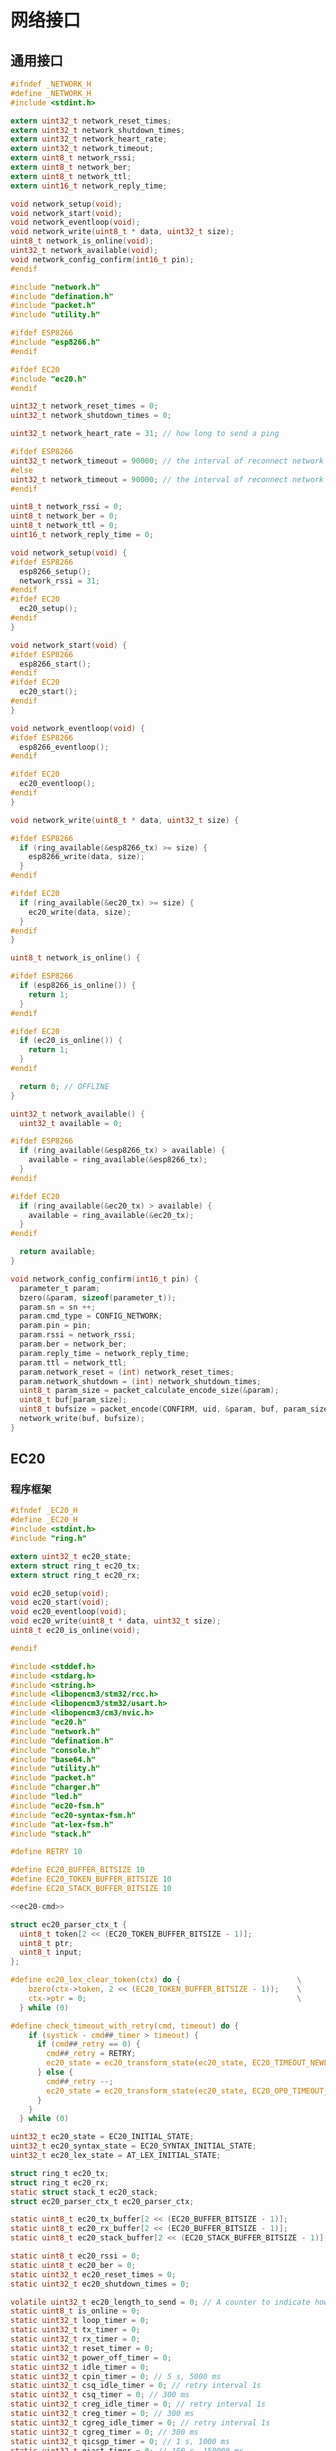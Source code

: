 #+STARTUP: indent
* 网络接口
** 通用接口
#+begin_src c :tangle /dev/shm/boxos/network.h
  #ifndef _NETWORK_H
  #define _NETWORK_H
  #include <stdint.h>

  extern uint32_t network_reset_times;
  extern uint32_t network_shutdown_times;
  extern uint32_t network_heart_rate;
  extern uint32_t network_timeout;
  extern uint8_t network_rssi;
  extern uint8_t network_ber;
  extern uint8_t network_ttl;
  extern uint16_t network_reply_time;

  void network_setup(void);
  void network_start(void);
  void network_eventloop(void);
  void network_write(uint8_t * data, uint32_t size);
  uint8_t network_is_online(void);
  uint32_t network_available(void);
  void network_config_confirm(int16_t pin);
  #endif
#+end_src
#+begin_src c :tangle /dev/shm/boxos/network.c
  #include "network.h"
  #include "defination.h"
  #include "packet.h"
  #include "utility.h"

  #ifdef ESP8266
  #include "esp8266.h"
  #endif

  #ifdef EC20
  #include "ec20.h"
  #endif

  uint32_t network_reset_times = 0;
  uint32_t network_shutdown_times = 0;

  uint32_t network_heart_rate = 31; // how long to send a ping

  #ifdef ESP8266
  uint32_t network_timeout = 90000; // the interval of reconnect network cause of no response from network (unit: 1ms)
  #else
  uint32_t network_timeout = 90000; // the interval of reconnect network cause of no response from network (unit: 1ms)
  #endif

  uint8_t network_rssi = 0;
  uint8_t network_ber = 0;
  uint8_t network_ttl = 0;
  uint16_t network_reply_time = 0;

  void network_setup(void) {
  #ifdef ESP8266
    esp8266_setup();
    network_rssi = 31;
  #endif
  #ifdef EC20
    ec20_setup();
  #endif
  }

  void network_start(void) {
  #ifdef ESP8266
    esp8266_start();
  #endif
  #ifdef EC20
    ec20_start();
  #endif
  }

  void network_eventloop(void) {
  #ifdef ESP8266
    esp8266_eventloop();
  #endif

  #ifdef EC20
    ec20_eventloop();
  #endif
  }

  void network_write(uint8_t * data, uint32_t size) {

  #ifdef ESP8266
    if (ring_available(&esp8266_tx) >= size) {
      esp8266_write(data, size);
    }
  #endif

  #ifdef EC20
    if (ring_available(&ec20_tx) >= size) {
      ec20_write(data, size);
    }
  #endif
  }

  uint8_t network_is_online() {

  #ifdef ESP8266
    if (esp8266_is_online()) {
      return 1;
    }
  #endif

  #ifdef EC20
    if (ec20_is_online()) {
      return 1;
    }
  #endif

    return 0; // OFFLINE
  }

  uint32_t network_available() {
    uint32_t available = 0;

  #ifdef ESP8266
    if (ring_available(&esp8266_tx) > available) {
      available = ring_available(&esp8266_tx);
    }
  #endif

  #ifdef EC20
    if (ring_available(&ec20_tx) > available) {
      available = ring_available(&ec20_tx);
    }
  #endif

    return available;
  }

  void network_config_confirm(int16_t pin) {
    parameter_t param;
    bzero(&param, sizeof(parameter_t));
    param.sn = sn ++;
    param.cmd_type = CONFIG_NETWORK;
    param.pin = pin;
    param.rssi = network_rssi;
    param.ber = network_ber;
    param.reply_time = network_reply_time;
    param.ttl = network_ttl;
    param.network_reset = (int) network_reset_times;
    param.network_shutdown = (int) network_shutdown_times;
    uint8_t param_size = packet_calculate_encode_size(&param);
    uint8_t buf[param_size];
    uint8_t bufsize = packet_encode(CONFIRM, uid, &param, buf, param_size);
    network_write(buf, bufsize);
  }
#+end_src

** EC20
*** 程序框架
#+begin_src c :tangle /dev/shm/boxos/ec20.h
  #ifndef _EC20_H
  #define _EC20_H
  #include <stdint.h>
  #include "ring.h"

  extern uint32_t ec20_state;
  extern struct ring_t ec20_tx;
  extern struct ring_t ec20_rx;

  void ec20_setup(void);
  void ec20_start(void);
  void ec20_eventloop(void);
  void ec20_write(uint8_t * data, uint32_t size);
  uint8_t ec20_is_online(void);

  #endif
#+end_src
#+begin_src c :tangle /dev/shm/boxos/ec20.c
  #include <stddef.h>
  #include <stdarg.h>
  #include <string.h>
  #include <libopencm3/stm32/rcc.h>
  #include <libopencm3/stm32/usart.h>
  #include <libopencm3/cm3/nvic.h>
  #include "ec20.h"
  #include "network.h"
  #include "defination.h"
  #include "console.h"
  #include "base64.h"
  #include "utility.h"
  #include "packet.h"
  #include "charger.h"
  #include "led.h"
  #include "ec20-fsm.h"
  #include "ec20-syntax-fsm.h"
  #include "at-lex-fsm.h"
  #include "stack.h"

  #define RETRY 10

  #define EC20_BUFFER_BITSIZE 10
  #define EC20_TOKEN_BUFFER_BITSIZE 10
  #define EC20_STACK_BUFFER_BITSIZE 10

  <<ec20-cmd>>

  struct ec20_parser_ctx_t {
    uint8_t token[2 << (EC20_TOKEN_BUFFER_BITSIZE - 1)];
    uint8_t ptr;
    uint8_t input;
  };

  #define ec20_lex_clear_token(ctx) do {                          \
      bzero(ctx->token, 2 << (EC20_TOKEN_BUFFER_BITSIZE - 1));    \
      ctx->ptr = 0;                                               \
    } while (0)

  #define check_timeout_with_retry(cmd, timeout) do {                     \
      if (systick - cmd##_timer > timeout) {                              \
        if (cmd##_retry == 0) {                                           \
          cmd##_retry = RETRY;                                            \
          ec20_state = ec20_transform_state(ec20_state, EC20_TIMEOUT_NEWLINE_RETRY_EQUALS_0_EVENT, NULL); \
        } else {                                                          \
          cmd##_retry --;                                                 \
          ec20_state = ec20_transform_state(ec20_state, EC20_OP0_TIMEOUT_NEWLINE_RETRY_GREATER_THAN_0_EVENT, NULL); \
        }                                                                 \
      }                                                                   \
    } while (0)

  uint32_t ec20_state = EC20_INITIAL_STATE;
  uint32_t ec20_syntax_state = EC20_SYNTAX_INITIAL_STATE;
  uint32_t ec20_lex_state = AT_LEX_INITIAL_STATE;

  struct ring_t ec20_tx;
  struct ring_t ec20_rx;
  static struct stack_t ec20_stack;
  struct ec20_parser_ctx_t ec20_parser_ctx;

  static uint8_t ec20_tx_buffer[2 << (EC20_BUFFER_BITSIZE - 1)];
  static uint8_t ec20_rx_buffer[2 << (EC20_BUFFER_BITSIZE - 1)];
  static uint8_t ec20_stack_buffer[2 << (EC20_STACK_BUFFER_BITSIZE - 1)];

  static uint8_t ec20_rssi = 0;
  static uint8_t ec20_ber = 0;
  static uint32_t ec20_reset_times = 0;
  static uint32_t ec20_shutdown_times = 0;

  volatile uint32_t ec20_length_to_send = 0; // A counter to indicate how many bytes to send to ec20
  static uint8_t is_online = 0;
  static uint32_t loop_timer = 0;
  static uint32_t tx_timer = 0;
  static uint32_t rx_timer = 0;
  static uint32_t reset_timer = 0;
  static uint32_t power_off_timer = 0;
  static uint32_t idle_timer = 0;
  static uint32_t cpin_timer = 0; // 5 s, 5000 ms
  static uint32_t csq_idle_timer = 0; // retry interval 1s
  static uint32_t csq_timer = 0; // 300 ms
  static uint32_t creg_idle_timer = 0; // retry interval 1s
  static uint32_t creg_timer = 0; // 300 ms
  static uint32_t cgreg_idle_timer = 0; // retry interval 1s
  static uint32_t cgreg_timer = 0; // 300 ms
  static uint32_t qicsgp_timer = 0; // 1 s, 1000 ms
  static uint32_t qiact_timer = 0; // 150 s, 150000 ms
  static uint32_t qiopen_timer = 0; // 150 s, 150000 ms
  static uint32_t qiclose_timer = 0; // 10 s, 10000 ms
  static uint32_t qideact_timer = 0; // 40 s, 40000 ms

  static uint8_t cpin_retry = RETRY;
  static uint8_t csq_retry = RETRY;
  static uint8_t creg_retry = RETRY;
  static uint8_t cgreg_retry = RETRY;
  static uint8_t qicsgp_retry = RETRY;
  static uint8_t qiact_retry = RETRY;
  static uint8_t qiopen_retry = RETRY;
  static uint8_t qiclose_retry = RETRY;
  static uint8_t qideact_retry = RETRY;

  static char hexchar[16] = {'0', '1', '2', '3', '4', '5', '6', '7', '8', '9', 'A', 'B', 'C', 'D', 'E', 'F'};

  static void byte2hexstr(uint8_t * dst, uint32_t size, uint8_t * src, uint32_t len) {
    if (size < len * 2) {
      return;
    }

    bzero(dst, size);
    for (uint16_t i = 0; i < len; i ++) {
      dst[i << 1] = hexchar[(src[i] >> 4) & 0x0F];
      dst[(i << 1) + 1] = hexchar[src[i] & 0x0F];
    }
  }

  static void ec20_reset_retry(void) {
    cpin_retry = RETRY;
    csq_retry = RETRY;
    creg_retry = RETRY;
    cgreg_retry = RETRY;
    qicsgp_retry = RETRY;
    qiact_retry = RETRY;
    qiopen_retry = RETRY;
    qiclose_retry = RETRY;
    qideact_retry = RETRY;
  }

  <<ec20-setup>>

  void ec20_start(void) {
    ec20_reset_retry();
    is_online = 0;
    led_off();
    bzero(&ec20_parser_ctx, sizeof(struct ec20_parser_ctx_t));

    gpio_set(EC20_POWER_PORT, EC20_POWER_IO);
    delay(500);
    gpio_clear(EC20_POWER_PORT, EC20_POWER_IO);
    gpio_clear(EC20_RESET_PORT, EC20_RESET_IO);
    delay(500);
    gpio_set(EC20_RESET_PORT, EC20_RESET_IO);
  }


  inline uint8_t ec20_is_online(void) {
    return is_online;
  }
  <<ec20-write>>
  <<ec20-mainloop>>
  <<ec20-fsm>>
  <<ec20-syntax-fsm>>
  <<ec20-lex-fsm>>
  <<ec20-isr>>
#+end_src
*** 配置
#+begin_src c :noweb-ref ec20-setup
  void ec20_setup(void) {
    ring_init(&ec20_tx, ec20_tx_buffer, EC20_BUFFER_BITSIZE);
    ring_init(&ec20_rx, ec20_rx_buffer, EC20_BUFFER_BITSIZE + 0);
    stack_init(&ec20_stack, ec20_stack_buffer, 2 << (EC20_STACK_BUFFER_BITSIZE - 1));

    rcc_periph_clock_enable(EC20_RCC_GPIO);
    rcc_periph_clock_enable(EC20_RCC);
    rcc_periph_clock_enable(EC20_RESET_RCC);
    rcc_periph_clock_enable(EC20_POWER_RCC);

    /* Enable the USART EC20 interrupt. */
    nvic_enable_irq(EC20_NVIC_IRQ);

    gpio_set_mode(EC20_PORT, GPIO_MODE_OUTPUT_50_MHZ, GPIO_CNF_OUTPUT_ALTFN_PUSHPULL, EC20_TX_IO);
    gpio_set_mode(EC20_PORT, GPIO_MODE_INPUT, GPIO_CNF_INPUT_FLOAT, EC20_RX_IO);
    gpio_set_mode(EC20_RESET_PORT, GPIO_MODE_OUTPUT_2_MHZ, GPIO_CNF_OUTPUT_PUSHPULL, EC20_RESET_IO);
    gpio_set_mode(EC20_POWER_PORT, GPIO_MODE_OUTPUT_2_MHZ, GPIO_CNF_OUTPUT_PUSHPULL, EC20_POWER_IO);

    /* Setup UART parameters. */
    usart_set_baudrate(EC20_USART, 115200);
    usart_set_databits(EC20_USART, 8);
    usart_set_stopbits(EC20_USART, USART_STOPBITS_1);
    usart_set_mode(EC20_USART, USART_MODE_TX_RX);
    usart_set_parity(EC20_USART, USART_PARITY_NONE);
    usart_set_flow_control(EC20_USART, USART_FLOWCONTROL_NONE);

    /* Enable EC20 Receive interrupt. */
    USART_CR1(EC20_USART) |= USART_CR1_RXNEIE;

    /* Finally enable the USART. */
    usart_enable(EC20_USART); // for ec20
  }
#+end_src
*** 主循环
#+begin_src c :noweb-ref ec20-mainloop
  void ec20_eventloop(void) {
    if (systick > loop_timer) {
      loop_timer = systick + 999; // interval of one second
      int dayseconds = ((timestamp + zone) / 1000) % 86400;
      if (dayseconds > 86397) {
        ec20_reset_times = 0;
        ec20_shutdown_times = 0;
      }
      if (ec20_state == EC20_QIOPEN_OKAY_STATE) {
        if (((systick >> 7) & network_heart_rate) == 5) {
          parameter_t param;
          init_parameter(&param);
          param.sn = sn ++;
          uint8_t pingsize = packet_calculate_encode_size(&param);
          uint8_t buf[pingsize];
          uint8_t bufsize = packet_encode(PING, uid, &param, buf, pingsize);
          ec20_write(buf, bufsize);
        } else if (((systick >> 7) & 63) == 10) {
          ec20_cmd("AT+CSQ");
        }
        if (systick - idle_timer > network_timeout) {
          console_log("Reconnect EC20 for no response in ");
          console_number(network_timeout / 1000);
          console_string(" seconds\r\n");
          ec20_state = ec20_transform_state(ec20_state, EC20_IDLE_TIMEOUT_EVENT, NULL);
          led_off();
          is_online = 0;
          idle_timer = systick;
        }
      } else if (ec20_state == EC20_POWER_OFF_STATE) {
        if (systick - power_off_timer > 499) { // repower ec20 in 500 ms
          ec20_state = ec20_transform_state(ec20_state, EC20_TIMEOUT_NEWLINE_RETRY_EQUALS_0_EVENT, NULL);
        }
      } else if (ec20_state == EC20_RESETING_STATE) {
        if (systick - reset_timer > 499) { // reset ec20 in 500 ms
          ec20_state = ec20_transform_state(ec20_state, EC20_TIMEOUT_NEWLINE_RETRY_EQUALS_0_EVENT, NULL);
        }
      } else if (ec20_state == EC20_ATE_OKAY_STATE) {
        check_timeout_with_retry(cpin, 4999); // 5 s
      } else if (ec20_state == EC20_CPIN_READY_STATE) {
        check_timeout_with_retry(csq, 299); // 300ms
      } else if (ec20_state == EC20_CSQ_ERROR_STATE) {
        check_timeout_with_retry(csq, 299); // 300ms
      } else if (ec20_state == EC20_CSQ_IDLE_STATE) {
        if (systick - csq_idle_timer > 999) { // retry in 1s
          ec20_state = ec20_transform_state(ec20_state, EC20_TIMEOUT_NEWLINE_RETRY_EQUALS_0_EVENT, NULL);
        }
      } else if (ec20_state == EC20_CREG_OKAY_STATE) {
        check_timeout_with_retry(cgreg, 149999); // 150s
      } else if (ec20_state == EC20_CREG_ERROR_STATE) {
        check_timeout_with_retry(creg, 299); // 300ms
      } else if (ec20_state == EC20_CREG_IDLE_STATE) {
        if (systick - creg_idle_timer > 999) { // retry in 1s
          ec20_state = ec20_transform_state(ec20_state, EC20_TIMEOUT_NEWLINE_RETRY_EQUALS_0_EVENT, NULL);
        }
      } else if (ec20_state == EC20_CGREG_OKAY_STATE) {
        check_timeout_with_retry(qicsgp, 999); // 1s
      } else if (ec20_state == EC20_CGREG_ERROR_STATE) {
        check_timeout_with_retry(cgreg, 299); // 300ms
      } else if (ec20_state == EC20_CGREG_IDLE_STATE) {
        if (systick - cgreg_idle_timer > 999) { // retry in 1s
          ec20_state = ec20_transform_state(ec20_state, EC20_TIMEOUT_NEWLINE_RETRY_EQUALS_0_EVENT, NULL);
        }
      } else if (ec20_state == EC20_QICSGP_OKAY_STATE) {
        // check qiopen-timer and qiact-timer at the same time
        if (systick - qiopen_timer > 149999) { // 150s
          if (qiopen_retry == 0) {
            qiopen_retry = RETRY;
            ec20_state = ec20_transform_state(ec20_state, EC20_TIMEOUT_NEWLINE_RETRY_EQUALS_0_EVENT, NULL);
          } else {
            qiopen_retry --;
            ec20_state = ec20_transform_state(ec20_state, EC20_OP1_TIMEOUT_NEWLINE_RETRY_GREATER_THAN_0_EVENT, NULL);
          }
        } else {
          check_timeout_with_retry(qiact, 149999); // 150s
        }
      } else if (ec20_state == EC20_QICSGP_ERROR_STATE) {
        check_timeout_with_retry(qicsgp, 999); // 1s
      } else if (ec20_state == EC20_QIACT_OKAY_STATE) {
        check_timeout_with_retry(qiopen, 149999); // 150s
      } else if (ec20_state == EC20_QIACT_ERROR_STATE) {
        check_timeout_with_retry(qiact, 149999); // 150s
      } else if (ec20_state == EC20_QIOPEN_ERROR_STATE) {
        check_timeout_with_retry(qiopen, 149999); // 150s
      } else if (ec20_state == EC20_QICLOSE_STATE) {
        check_timeout_with_retry(qiclose, 9999); // 10s
      } else if (ec20_state == EC20_QICLOSE_OKAY_STATE) {
        check_timeout_with_retry(qiopen, 149999); // 150s
      } else if (ec20_state == EC20_QICLOSE_ERROR_STATE) {
        check_timeout_with_retry(qiclose, 9999); // 10s
      } else if (ec20_state == EC20_QIDEACT_STATE) {
        check_timeout_with_retry(qideact, 39999); // 40s
      } else if (ec20_state == EC20_QIDEACT_OKAY_STATE) {
        check_timeout_with_retry(qiact, 149999); // 150s
      } else if (ec20_state == EC20_QIDEACT_ERROR_STATE) {
        check_timeout_with_retry(qideact, 39999); // 40s
      } else {
        is_online = 0;
        led_off();
      }
    }
    if (systick > tx_timer) {
      tx_timer = systick + 99; // interval of 100ms

      if (ec20_length_to_send == 0) {
        if (ring_length(&ec20_tx) > 1) {
          // saved length as varint type
          uint32_t len = 0;
          uint8_t byte = 0;
          uint8_t count = 0;
          ring_read(&ec20_tx, &byte);
          while (byte > 0x7F && ring_length(&ec20_tx) > 0) {
            len |= (byte & 0x7F) << (count * 7);
            count ++;
            ring_read(&ec20_tx, &byte);
          }
          len |= (byte & 0x7F) << (count * 7);
          ec20_length_to_send = len;
          USART_CR1(EC20_USART) |= USART_CR1_TXEIE;
        }
      } else {
        USART_CR1(EC20_USART) |= USART_CR1_TXEIE;
      }
    }

    uint32_t rxlen = ring_length(&ec20_rx);
    if (rxlen > 0) {
      rx_timer = systick + 149999;
      for (uint32_t i = 0; i < rxlen; i ++) {
        uint8_t byte;
        ring_read(&ec20_rx, &byte);
        ec20_parser_ctx.input = byte;
        switch (byte) {
        case 'a': ec20_lex_state = at_lex_transform_state(ec20_lex_state, AT_LEX_A_EVENT, &ec20_parser_ctx); break;
        case 'b': ec20_lex_state = at_lex_transform_state(ec20_lex_state, AT_LEX_B_EVENT, &ec20_parser_ctx); break;
        case 'c': ec20_lex_state = at_lex_transform_state(ec20_lex_state, AT_LEX_C_EVENT, &ec20_parser_ctx); break;
        case 'd': ec20_lex_state = at_lex_transform_state(ec20_lex_state, AT_LEX_D_EVENT, &ec20_parser_ctx); break;
        case 'e': ec20_lex_state = at_lex_transform_state(ec20_lex_state, AT_LEX_E_EVENT, &ec20_parser_ctx); break;
        case 'f': ec20_lex_state = at_lex_transform_state(ec20_lex_state, AT_LEX_F_EVENT, &ec20_parser_ctx); break;
        case 'x': ec20_lex_state = at_lex_transform_state(ec20_lex_state, AT_LEX_X_EVENT, &ec20_parser_ctx); break;
        case '0': ec20_lex_state = at_lex_transform_state(ec20_lex_state, AT_LEX_0_EVENT, &ec20_parser_ctx); break;
        case '1': ec20_lex_state = at_lex_transform_state(ec20_lex_state, AT_LEX_1_EVENT, &ec20_parser_ctx); break;
        case '2': ec20_lex_state = at_lex_transform_state(ec20_lex_state, AT_LEX_2_EVENT, &ec20_parser_ctx); break;
        case '3': ec20_lex_state = at_lex_transform_state(ec20_lex_state, AT_LEX_3_EVENT, &ec20_parser_ctx); break;
        case '4': ec20_lex_state = at_lex_transform_state(ec20_lex_state, AT_LEX_4_EVENT, &ec20_parser_ctx); break;
        case '5': ec20_lex_state = at_lex_transform_state(ec20_lex_state, AT_LEX_5_EVENT, &ec20_parser_ctx); break;
        case '6': ec20_lex_state = at_lex_transform_state(ec20_lex_state, AT_LEX_6_EVENT, &ec20_parser_ctx); break;
        case '7': ec20_lex_state = at_lex_transform_state(ec20_lex_state, AT_LEX_7_EVENT, &ec20_parser_ctx); break;
        case '8': ec20_lex_state = at_lex_transform_state(ec20_lex_state, AT_LEX_8_EVENT, &ec20_parser_ctx); break;
        case '9': ec20_lex_state = at_lex_transform_state(ec20_lex_state, AT_LEX_9_EVENT, &ec20_parser_ctx); break;
        case ' ': ec20_lex_state = at_lex_transform_state(ec20_lex_state, AT_LEX_SPC_EVENT, &ec20_parser_ctx); break;
        case ':': ec20_lex_state = at_lex_transform_state(ec20_lex_state, AT_LEX_COLON_EVENT, &ec20_parser_ctx); break;
        case ',': ec20_lex_state = at_lex_transform_state(ec20_lex_state, AT_LEX_COMMA_EVENT, &ec20_parser_ctx); break;
        case '>': ec20_lex_state = at_lex_transform_state(ec20_lex_state, AT_LEX_GREATER_THAN_EVENT, &ec20_parser_ctx); break;
        case '"': ec20_lex_state = at_lex_transform_state(ec20_lex_state, AT_LEX_DOUBLE_QUOTES_EVENT, &ec20_parser_ctx); break;
        case '\r': ec20_lex_state = at_lex_transform_state(ec20_lex_state, AT_LEX_CR_EVENT, &ec20_parser_ctx); break;
        case '\n': ec20_lex_state = at_lex_transform_state(ec20_lex_state, AT_LEX_LF_EVENT, &ec20_parser_ctx); break;
        default: ec20_lex_state = at_lex_transform_state(ec20_lex_state, AT_LEX_OTHERS_EVENT, &ec20_parser_ctx); break;
        }
      }
      USART_CR1(EC20_USART) |= USART_CR1_RXNEIE; // allow to receive data from ec20
    }

    if (systick > rx_timer) { // 150 s
      ec20_lex_state = at_lex_transform_state(ec20_lex_state, AT_LEX_EOF_EVENT, &ec20_parser_ctx);
      rx_timer = systick + 149999;
    }
  }
#+end_src
*** 核心状态机
#+begin_src c :noweb-ref ec20-fsm
  void ec20_do_action(enum EC20_ACTION action, void * data) {
    (void)data;
    switch (action) {
    case EC20_POWER_OFF_ACTION:
      gpio_set(EC20_POWER_PORT, EC20_POWER_IO);
      power_off_timer = systick;
      console_log("POWER OFF ACTION\r\n");
      break;
    case EC20_POWER_ON_ACTION:
      gpio_clear(EC20_POWER_PORT, EC20_POWER_IO);
      ec20_reset_times ++;
      gpio_clear(EC20_RESET_PORT, EC20_RESET_IO);
      reset_timer = systick;
      break;
    case EC20_INITIAL_ACTION:
      gpio_set(EC20_RESET_PORT, EC20_RESET_IO);
      ec20_reset_retry();
      ec20_length_to_send = 0;
      ring_empty(&ec20_rx);
      ring_empty(&ec20_tx);
      stack_clear(&ec20_stack);
      console_log("INITIAL ACTION\r\n");
      break;
    case EC20_AT_ACTION:
      ec20_cmd("AT");
      break;
    case EC20_ATE_ACTION:
      ec20_cmd("ATE0");
      break;
    case EC20_AT_PLUS_CPIN_QUESTION_ACTION:
      ec20_cmd("AT+CPIN?");
      cpin_timer = systick;
      break;
    case EC20_AT_PLUS_CSQ_ACTION:
      ec20_cmd("AT+CSQ");
      break;
    case EC20_AT_PLUS_CREG_QUESTION_ACTION:
      ec20_cmd("AT+CREG?");
      creg_idle_timer = systick + 30; // skip cmd timeout 300ms
      creg_timer = systick;
      break;
    case EC20_AT_PLUS_CGREG_QUESTION_ACTION:
      ec20_cmd("AT+CGREG?");
      cgreg_idle_timer = systick + 30; // skip cmd timeout 300ms
      cgreg_timer = systick;
      break;
    case EC20_AT_PLUS_QIACT_ACTION:
      ec20_cmd("AT+QIACT=1");
      qiact_timer = systick;
      break;
    case EC20_AT_PLUS_QICSGP_ACTION:
      ec20_cmd("AT+QICSGP=1,1,\"" QUOTE(APN) "\"");
      //ec20_cmd("AT+QICSGP=1,1");
      qicsgp_timer = systick;
      break;
    case EC20_AT_PLUS_QIOPEN_ACTION:
      ec20_cmd("AT+QIOPEN=1,0,\"UDP\",\"" QUOTE(SERVICE_DOMAIN) "\"," QUOTE(SERVICE_PORT) ",0,1");
      qiopen_timer = systick;
      break;
    case EC20_NETWORK_READ_CALLBACK_ACTION: {
      idle_timer = systick;
      is_online = 1;
      led_on();
      uint8_t * len = ((uint8_t **) data)[0];
      uint8_t * buf = ((uint8_t **) data)[1];
      network_read_callback(buf, * len);
      break;
    }
    case EC20_AT_PLUS_QICLOSE_ACTION:
      ec20_cmd("AT+QICLOSE=0");
      qiclose_timer = systick;
      break;
    case EC20_AT_PLUS_QIDEACT_ACTION:
      ec20_cmd("AT+QIDEACT=1");
      qideact_timer = systick;
      ec20_shutdown_times ++;
      break;
    case EC20_CONNECTED_ACTION:
      network_notify_connected();
      break;
    }
  }
#+end_src
*** 语法状态机
#+begin_src c :noweb-ref ec20-syntax-fsm
  void ec20_syntax_do_action(enum EC20_SYNTAX_ACTION action, void * data) {
    switch (action) {
    case EC20_SYNTAX_SYNTAX_ERROR_ACTION: break; // ignore it
    case EC20_SYNTAX_ERROR_ACTION:
      switch (ec20_state) {
      case EC20_QICSGP_ERROR_STATE:
        if (qicsgp_retry == 0) {
          qicsgp_retry = RETRY;
          ec20_state = ec20_transform_state(ec20_state, EC20_ERROR_NEWLINE_RETRY_EQUALS_0_EVENT, NULL);
        } else {
          qicsgp_retry --;
          ec20_state = ec20_transform_state(ec20_state, EC20_ERROR_NEWLINE_RETRY_GREATER_THAN_0_EVENT, NULL);
        }
        break;
      case EC20_QIACT_ERROR_STATE:
        if (qiact_retry == 0) {
          qiact_retry = RETRY;
          ec20_state = ec20_transform_state(ec20_state, EC20_ERROR_NEWLINE_RETRY_EQUALS_0_EVENT, NULL);
        } else {
          qiact_retry --;
          ec20_state = ec20_transform_state(ec20_state, EC20_ERROR_NEWLINE_RETRY_GREATER_THAN_0_EVENT, NULL);
        }
        break;
      case EC20_QICLOSE_ERROR_STATE: {
        if (qiclose_retry == 0) {
          qiclose_retry = RETRY;
          ec20_state = ec20_transform_state(ec20_state, EC20_ERROR_NEWLINE_RETRY_EQUALS_0_EVENT, NULL);
        } else {
          qiclose_retry --;
          ec20_state = ec20_transform_state(ec20_state, EC20_ERROR_NEWLINE_RETRY_GREATER_THAN_0_EVENT, NULL);
        }
        break;
      }
      case EC20_QIDEACT_ERROR_STATE:
        if (qideact_retry == 0) {
          qideact_retry = RETRY;
          ec20_state = ec20_transform_state(ec20_state, EC20_ERROR_NEWLINE_RETRY_EQUALS_0_EVENT, NULL);
        } else {
          qideact_retry --;
          ec20_state = ec20_transform_state(ec20_state, EC20_ERROR_NEWLINE_RETRY_GREATER_THAN_0_EVENT, NULL);
        }
        break;
      default:
        ec20_state = ec20_transform_state(ec20_state, EC20_ERROR_NEWLINE_RETRY_GREATER_THAN_0_EVENT, NULL);
        break;
      }
      break;
    case EC20_SYNTAX_OK_ACTION:
      ec20_state = ec20_transform_state(ec20_state, EC20_OK_EVENT, NULL);
      break;
    case EC20_SYNTAX_PUSH_NUMBER_ACTION: {
      uint32_t * num = (uint32_t * )data;
      stack_push(&ec20_stack, (* num) & 0xFF);
      break;
    }
    case EC20_SYNTAX_PLUS_CPIN_READY_ACTION: {
      ec20_state = ec20_transform_state(ec20_state, EC20_PLUS_CPIN_COLON_READY_EVENT, NULL);
      break;
    }
    case EC20_SYNTAX_PLUS_CGREG_COLON_N_COMMA_STAT_ACTION: {
      uint8_t stat = 0;
      stack_top(&ec20_stack, &stat);
      stack_pop(&ec20_stack);
      stack_pop(&ec20_stack);
      if (stat == 1) {
        ec20_state = ec20_transform_state(ec20_state, EC20_PLUS_CGREG_COLON_X_COMMA_1_EVENT, NULL);
      } else {
        if (cgreg_retry == 0) {
          cgreg_retry = RETRY;
          ec20_state = ec20_transform_state(ec20_state, EC20_PLUS_CGREG_COLON_X_COMMA_0_NEWLINE_RETRY_EQUALS_0_EVENT, NULL);
        } else {
          cgreg_retry --;
          ec20_state = ec20_transform_state(ec20_state, EC20_PLUS_CGREG_COLON_X_COMMA_0_NEWLINE_RETRY_GREATER_THAN_0_EVENT, NULL);
        }
      }
      break;
    }
    case EC20_SYNTAX_PLUS_QIOPEN_COLON_CONNECTID_COMMA_ERR_ACTION: {
      uint8_t connectid = 0;
      uint8_t err = 0;
      stack_top(&ec20_stack, &err);
      stack_pop(&ec20_stack);
      stack_top(&ec20_stack, &connectid);
      stack_pop(&ec20_stack);
      if (err == 0) {
        ec20_state = ec20_transform_state(ec20_state, EC20_PLUS_QIOPEN_COLON_X_COMMA_0_EVENT, NULL);
        console_log("Change systick from ");
        console_number(systick);
        console_string(" to ");
        systick += (network_heart_rate - 1 - ((systick >> 7) & network_heart_rate)) << 7;
        console_number(systick);
        console_newline();
      } else {
        if (qiopen_retry == 0) {
          qiopen_retry = RETRY;
          ec20_state = ec20_transform_state(ec20_state, EC20_PLUS_QIOPEN_COLON_X_COMMA_X_NEWLINE_RETRY_EQUALS_0_EVENT, NULL);
        } else {
          qiopen_retry --;
          ec20_state = ec20_transform_state(ec20_state, EC20_PLUS_QIOPEN_COLON_X_COMMA_X_NEWLINE_RETRY_GREATER_THAN_0_EVENT, NULL);
        }
      }
      break;
    }
    case EC20_SYNTAX_PLUS_CME_ERROR_ACTION:
      ec20_state = ec20_transform_state(ec20_state, EC20_PLUS_CME_ERROR_EVENT, NULL);
      break;
    case EC20_SYNTAX_PLUS_CME_ERROR_CODE_ACTION: {
      uint8_t code = 0;
      stack_top(&ec20_stack, &code);
      stack_pop(&ec20_stack);
      stack_pop(&ec20_stack);
      if (code == 14) {
        ec20_state = ec20_transform_state(ec20_state, EC20_PLUS_CME_ERROR_14_EVENT, NULL);
      } else {
        ec20_state = ec20_transform_state(ec20_state, EC20_PLUS_CME_ERROR_EVENT, &code);
      }
      break;
    }
    case EC20_SYNTAX_PLUS_CREG_COLON_N_COMMA_STAT_ACTION: {
      uint8_t stat = 0;
      stack_top(&ec20_stack, &stat);
      stack_pop(&ec20_stack);
      stack_pop(&ec20_stack);
      if (stat == 1) {
        ec20_state = ec20_transform_state(ec20_state, EC20_PLUS_CREG_COLON_X_COMMA_1_EVENT, NULL);
      } else {
        if (creg_retry == 0) {
          creg_retry = RETRY;
          ec20_state = ec20_transform_state(ec20_state, EC20_PLUS_CREG_COLON_X_COMMA_0_NEWLINE_RETRY_EQUALS_0_EVENT, NULL);
        } else {
          creg_retry --;
          ec20_state = ec20_transform_state(ec20_state, EC20_PLUS_CREG_COLON_X_COMMA_0_NEWLINE_RETRY_GREATER_THAN_0_EVENT, NULL);
        }
      }
      break;
    }
    case EC20_SYNTAX_PLUS_CSQ_COLON_RSSI_COMMA_BER_ACTION: {
      stack_top(&ec20_stack, &ec20_ber);
      stack_pop(&ec20_stack);
      stack_top(&ec20_stack, &ec20_rssi);
      stack_pop(&ec20_stack);
      if (ec20_rssi == 99) {
        if (csq_retry == 0) {
          csq_retry = RETRY;
          ec20_state = ec20_transform_state(ec20_state, EC20_PLUS_CSQ_COLON_99_COMMA_XX_NEWLINE_RETRY_EQUALS_0_EVENT, NULL);
        } else {
          csq_retry --;
          ec20_state = ec20_transform_state(ec20_state, EC20_PLUS_CSQ_COLON_99_COMMA_XX_NEWLINE_RETRY_GREATER_THAN_0_EVENT, NULL);
        }
      } else {
        ec20_state = ec20_transform_state(ec20_state, EC20_PLUS_CSQ_COLON_XX_COMMA_XX_EVENT, &ec20_rssi);
      }
      break;
    }
    case EC20_SYNTAX_RDY_ACTION:
      ec20_state = ec20_transform_state(ec20_state, EC20_RDY_EVENT, NULL);
      break;
    case EC20_SYNTAX_PUSH_STRING_ACTION: {
      uint8_t * len = ((uint8_t **)data)[1];
      uint8_t * dat = ((uint8_t **)data)[0];
      for (uint8_t i = * len - 1; i != 0xFF; i --) {
        stack_push(&ec20_stack, dat[i]);
      }
      stack_push(&ec20_stack,  (* len) & 0xFF);
      break;
    }
    case EC20_SYNTAX_PLUS_QIURC_COLON_STR_COMMA_ID_ACTION: {
      stack_pop(&ec20_stack); // pop contextid
      uint8_t strlen = 0;
      stack_top(&ec20_stack, &strlen); // length of string
      uint8_t buf[strlen + 1];
      bzero(buf, strlen + 1);
      stack_pop(&ec20_stack); // pop length of string
      for (uint8_t i = 0; i < strlen; i ++) {
        stack_top(&ec20_stack, buf + i);
        stack_pop(&ec20_stack); // pop string
      }

      if (strlen == 8 &&
          buf[0] == 'p' &&
          buf[1] == 'd' &&
          buf[2] == 'p' &&
          buf[3] == 'd' &&
          buf[4] == 'e' &&
          buf[5] == 'a' &&
          buf[6] == 'c' &&
          buf[7] == 't') {
        ec20_state = ec20_transform_state(ec20_state, EC20_PLUS_QIURC_COLON_DOUBLE_QUOTES_PDPDEACT_DOUBLE_QUOTES_COMMA_CONTEXTID_EVENT, NULL);
      }
      break;
    }
    case EC20_SYNTAX_PLUS_QIURC_COLON_STR_COMMA_ID_COMMA_LENGTH_COMMA_DATA_ACTION: {
      uint8_t * tlen = ((uint8_t **)data)[1];
      uint8_t * token = ((uint8_t **)data)[0];

      uint8_t * dat[2];
      dat[0] = tlen;
      dat[1] = token;
      uint8_t len = 0;
      stack_top(&ec20_stack, &len);
      stack_pop(&ec20_stack); // pop length
      stack_pop(&ec20_stack); // pop connectid
      uint8_t strlen = 0;
      stack_top(&ec20_stack, &strlen); // length of string
      stack_pop(&ec20_stack); // pop length of string
      for (uint8_t i = 0; i < strlen; i ++) {
        stack_pop(&ec20_stack); // pop string
      }
      if (len == *tlen) {
        if (strlen == 4) {
          ec20_state = ec20_transform_state(ec20_state, EC20_PLUS_QIURC_COLON_DOUBLE_QUOTES_RECV_DOUBLE_QUOTES_COMMA_CONNECTID_COMMA_LENGTH_NEWLINE_DATA_EVENT, dat);
        }
      }
      break;
    }
    }
  }
#+end_src
*** 词法状态机
#+begin_src c :noweb-ref ec20-lex-fsm
  void at_lex_do_action(enum AT_LEX_ACTION action, void * data) {
    struct ec20_parser_ctx_t * ctx = (struct ec20_parser_ctx_t *) data;
    switch (action) {
    case AT_LEX_APPEND_ACTION:
      ctx->token[ctx->ptr++] = ctx->input;
      break;
    case AT_LEX_GREATER_THAN_ACTION:
      break;
    case AT_LEX_CR_ACTION:
      ec20_syntax_state = ec20_syntax_transform_state(ec20_syntax_state, EC20_SYNTAX_CR_EVENT, NULL);
      break;
    case AT_LEX_LF_ACTION:
      ec20_syntax_state = ec20_syntax_transform_state(ec20_syntax_state, EC20_SYNTAX_LF_EVENT, NULL);
      break;
    case AT_LEX_EOF_ACTION:
      ec20_syntax_state = ec20_syntax_transform_state(ec20_syntax_state, EC20_SYNTAX_EOF_EVENT, NULL);
      break;
    case AT_LEX_NUMBER_NEWLINE_APPEND_ACTION: {
      uint32_t num = string_to_uint((char *)ctx->token, ctx->ptr);
      ec20_syntax_state = ec20_syntax_transform_state(ec20_syntax_state, EC20_SYNTAX_NUMBER_EVENT, &num);
      ec20_lex_clear_token(ctx);
      ctx->token[ctx->ptr++] = ctx->input;
      break;
    }
    case AT_LEX_NUMBER_ACTION:
    case AT_LEX_NUMBER_NEWLINE_CR_ACTION:
    case AT_LEX_NUMBER_NEWLINE_LF_ACTION:
    case AT_LEX_NUMBER_NEWLINE_EOF_ACTION: {
      uint32_t num = string_to_uint((char *)ctx->token, ctx->ptr);
      ec20_syntax_state = ec20_syntax_transform_state(ec20_syntax_state, EC20_SYNTAX_NUMBER_EVENT, &num);
      ec20_lex_clear_token(ctx);
      if (action == AT_LEX_NUMBER_NEWLINE_CR_ACTION) {
        ec20_syntax_state = ec20_syntax_transform_state(ec20_syntax_state, EC20_SYNTAX_CR_EVENT, NULL);
      } else if (action == AT_LEX_NUMBER_NEWLINE_LF_ACTION) {
        ec20_syntax_state = ec20_syntax_transform_state(ec20_syntax_state, EC20_SYNTAX_LF_EVENT, NULL);
      } else if (action == AT_LEX_NUMBER_NEWLINE_EOF_ACTION) {
        ec20_syntax_state = ec20_syntax_transform_state(ec20_syntax_state, EC20_SYNTAX_EOF_EVENT, NULL);
      }
      break;
    }
    case AT_LEX_HEX_NEWLINE_APPEND_ACTION:
      // skip hex
      ec20_lex_clear_token(ctx);
      ctx->token[ctx->ptr++] = ctx->input;
      break;
    case AT_LEX_STRING_ACTION:
    case AT_LEX_STRING_NEWLINE_EOF_ACTION: {
      void * tmp[2];
      tmp[0] = ctx->token;
      tmp[1] = (uint8_t *) &ctx->ptr;
      ec20_syntax_state = ec20_syntax_transform_state(ec20_syntax_state, EC20_SYNTAX_STRING_EVENT, tmp);
      ec20_lex_clear_token(ctx);
      if (action == AT_LEX_STRING_NEWLINE_EOF_ACTION) {
        ec20_syntax_state = ec20_syntax_transform_state(ec20_syntax_state, EC20_SYNTAX_EOF_EVENT, tmp);
      }
      break;
    }
    case AT_LEX_TOKEN_ACTION:
    case AT_LEX_TOKEN_NEWLINE_CR_ACTION:
    case AT_LEX_TOKEN_NEWLINE_LF_ACTION:
    case AT_LEX_TOKEN_NEWLINE_EOF_ACTION: {
      void * tmp[2];
      tmp[0] = ctx->token;
      tmp[1] = (uint16_t *) &ctx->ptr;
      if (ctx->ptr == 6 &&
          ctx->token[0] == '+' &&
          ctx->token[1] == 'Q' &&
          ctx->token[2] == 'I' &&
          ctx->token[3] == 'U' &&
          ctx->token[4] == 'R' &&
          ctx->token[5] == 'C') {
        ec20_syntax_state = ec20_syntax_transform_state(ec20_syntax_state, EC20_SYNTAX_PLUS_QIURC_EVENT, NULL);
      } else if (ctx->ptr == 3 &&
          ctx->token[0] == 'R' &&
          ctx->token[1] == 'D' &&
          ctx->token[2] == 'Y') {
        ec20_syntax_state = ec20_syntax_transform_state(ec20_syntax_state, EC20_SYNTAX_RDY_EVENT, NULL);
      } else if (ctx->ptr == 2 &&
                 ctx->token[0] == 'O' &&
                 ctx->token[1] == 'K') {
        ec20_syntax_state = ec20_syntax_transform_state(ec20_syntax_state, EC20_SYNTAX_OK_EVENT, NULL);
      } else if (ctx->ptr == 5 &&
                 ctx->token[0] == 'E' &&
                 ctx->token[1] == 'R' &&
                 ctx->token[2] == 'R' &&
                 ctx->token[3] == 'O' &&
                 ctx->token[4] == 'R') {
        ec20_syntax_state = ec20_syntax_transform_state(ec20_syntax_state, EC20_SYNTAX_ERROR_EVENT, NULL);
      } else if (ctx->ptr == 5 &&
                 ctx->token[0] == 'R' &&
                 ctx->token[1] == 'E' &&
                 ctx->token[2] == 'A' &&
                 ctx->token[3] == 'D' &&
                 ctx->token[4] == 'Y') {
        ec20_syntax_state = ec20_syntax_transform_state(ec20_syntax_state, EC20_SYNTAX_READY_EVENT, NULL);
      } else if (ctx->ptr == 4 &&
                 ctx->token[0] == 'S' &&
                 ctx->token[1] == 'E' &&
                 ctx->token[2] == 'N' &&
                 ctx->token[3] == 'D') {
        ec20_syntax_state = ec20_syntax_transform_state(ec20_syntax_state, EC20_SYNTAX_SEND_EVENT, NULL);
      } else if (ctx->ptr == 4 &&
                 ctx->token[0] == 'F' &&
                 ctx->token[1] == 'A' &&
                 ctx->token[2] == 'I' &&
                 ctx->token[3] == 'L') {
        ec20_syntax_state = ec20_syntax_transform_state(ec20_syntax_state, EC20_SYNTAX_FAIL_EVENT, NULL);
      } else if (ctx->ptr == 4 &&
                 ctx->token[0] == 'D' &&
                 ctx->token[1] == 'O' &&
                 ctx->token[2] == 'N' &&
                 ctx->token[3] == 'E') {
        ec20_syntax_state = ec20_syntax_transform_state(ec20_syntax_state, EC20_SYNTAX_DONE_EVENT, NULL);
      } else if (ctx->ptr == 3 &&
                 ctx->token[0] == 'S' &&
                 ctx->token[1] == 'M' &&
                 ctx->token[2] == 'S') {
        ec20_syntax_state = ec20_syntax_transform_state(ec20_syntax_state, EC20_SYNTAX_SMS_EVENT, NULL);
      } else if (ctx->ptr == 2 &&
                 ctx->token[0] == 'P' &&
                 ctx->token[1] == 'B') {
        ec20_syntax_state = ec20_syntax_transform_state(ec20_syntax_state, EC20_SYNTAX_PB_EVENT, NULL);
      } else if (ctx->ptr == 5 &&
                 ctx->token[0] == '+' &&
                 ctx->token[1] == 'C' &&
                 ctx->token[2] == 'F' &&
                 ctx->token[3] == 'U' &&
                 ctx->token[4] == 'N') {
        ec20_syntax_state = ec20_syntax_transform_state(ec20_syntax_state, EC20_SYNTAX_PLUS_CFUN_EVENT, NULL);
      } else if (ctx->ptr == 6 &&
                 ctx->token[0] == '+' &&
                 ctx->token[1] == 'C' &&
                 ctx->token[2] == 'G' &&
                 ctx->token[3] == 'R' &&
                 ctx->token[4] == 'E' &&
                 ctx->token[5] == 'G') {
        ec20_syntax_state = ec20_syntax_transform_state(ec20_syntax_state, EC20_SYNTAX_PLUS_CGREG_EVENT, NULL);
      } else if (ctx->ptr == 4 &&
                 ctx->token[0] == '+' &&
                 ctx->token[1] == 'C' &&
                 ctx->token[2] == 'M' &&
                 ctx->token[3] == 'E') {
        ec20_syntax_state = ec20_syntax_transform_state(ec20_syntax_state, EC20_SYNTAX_PLUS_CME_EVENT, NULL);
      } else if (ctx->ptr == 5 &&
                 ctx->token[0] == '+' &&
                 ctx->token[1] == 'C' &&
                 ctx->token[2] == 'P' &&
                 ctx->token[3] == 'I' &&
                 ctx->token[4] == 'N') {
        ec20_syntax_state = ec20_syntax_transform_state(ec20_syntax_state, EC20_SYNTAX_PLUS_CPIN_EVENT, NULL);
      } else if (ctx->ptr == 5 &&
                 ctx->token[0] == '+' &&
                 ctx->token[1] == 'C' &&
                 ctx->token[2] == 'R' &&
                 ctx->token[3] == 'E' &&
                 ctx->token[4] == 'G') {
        ec20_syntax_state = ec20_syntax_transform_state(ec20_syntax_state, EC20_SYNTAX_PLUS_CREG_EVENT, NULL);
      } else if (ctx->ptr == 4 &&
                 ctx->token[0] == '+' &&
                 ctx->token[1] == 'C' &&
                 ctx->token[2] == 'S' &&
                 ctx->token[3] == 'Q') {
        ec20_syntax_state = ec20_syntax_transform_state(ec20_syntax_state, EC20_SYNTAX_PLUS_CSQ_EVENT, NULL);
      } else if (ctx->ptr == 5 &&
                 ctx->token[0] == '+' &&
                 ctx->token[1] == 'Q' &&
                 ctx->token[2] == 'I' &&
                 ctx->token[3] == 'N' &&
                 ctx->token[4] == 'D') {
        ec20_syntax_state = ec20_syntax_transform_state(ec20_syntax_state, EC20_SYNTAX_PLUS_QIND_EVENT, NULL);
      } else if (ctx->ptr == 7 &&
                 ctx->token[0] == '+' &&
                 ctx->token[1] == 'Q' &&
                 ctx->token[2] == 'I' &&
                 ctx->token[3] == 'O' &&
                 ctx->token[4] == 'P' &&
                 ctx->token[5] == 'E' &&
                 ctx->token[6] == 'N') {
        ec20_syntax_state = ec20_syntax_transform_state(ec20_syntax_state, EC20_SYNTAX_PLUS_QIOPEN_EVENT, NULL);
      } else if (ctx->ptr == 6 &&
                 ctx->token[0] == '+' &&
                 ctx->token[1] == 'Q' &&
                 ctx->token[2] == 'I' &&
                 ctx->token[3] == 'S' &&
                 ctx->token[4] == 'I' &&
                 ctx->token[5] == 'M') {
        ec20_syntax_state = ec20_syntax_transform_state(ec20_syntax_state, EC20_SYNTAX_PLUS_QUSIM_EVENT, NULL);
      } else {
        ec20_syntax_state = ec20_syntax_transform_state(ec20_syntax_state, EC20_SYNTAX_TOKEN_EVENT, tmp);
      }
      ec20_lex_clear_token(ctx);
      if (action == AT_LEX_TOKEN_NEWLINE_CR_ACTION) {
        ec20_syntax_state = ec20_syntax_transform_state(ec20_syntax_state, EC20_SYNTAX_CR_EVENT, NULL);
      } else if (action == AT_LEX_TOKEN_NEWLINE_LF_ACTION) {
        ec20_syntax_state = ec20_syntax_transform_state(ec20_syntax_state, EC20_SYNTAX_LF_EVENT, NULL);
      } else if (action == AT_LEX_TOKEN_NEWLINE_EOF_ACTION) {
        ec20_syntax_state = ec20_syntax_transform_state(ec20_syntax_state, EC20_SYNTAX_EOF_EVENT, NULL);
      }
      break;
    }
    }
  }
#+end_src
*** 中断响应
#+begin_src c :noweb-ref ec20-isr
  void EC20_USART_ISR(void) {
    uint8_t data = 0;
    uint32_t result = 0;

    /* Check if we were called because of RXNE. */
    if (((USART_CR1(EC20_USART) & USART_CR1_RXNEIE) != 0) && ((USART_SR(EC20_USART) & USART_SR_RXNE) != 0)) {

      /* Retrieve the data from the peripheral. */
      data = usart_recv(EC20_USART);
      ring_write( &ec20_rx, data);
      if (ring_available(&ec20_rx) == 0) {
        /* Disable the RXNEIE interrupt */
        USART_CR1(EC20_USART) &= ~USART_CR1_RXNEIE;
      }
      console_char(data);
    }

    /* Check if we were called because of TXE. */
    if (((USART_CR1(EC20_USART) & USART_CR1_TXEIE) != 0) && ((USART_SR(EC20_USART) & USART_SR_TXE) != 0)) {
      if (ec20_length_to_send == 0) {
        USART_CR1(EC20_USART) &= ~USART_CR1_TXEIE;
        return;
      }

      result = ring_read(&ec20_tx, &data);

      if (result == 0) {
        /* Disable the TXE interrupt, it's no longer needed. */
        USART_CR1(EC20_USART) &= ~USART_CR1_TXEIE;
      } else {
        /* Put data into the transmit register. */
        usart_send(EC20_USART, data);
        ec20_length_to_send --;
        console_char(data);
      }
    }
  }
#+end_src

*** 发送数据
#+begin_src c :noweb-ref ec20-write
  void ec20_write(uint8_t * data, uint32_t size) {
    if (ec20_state == EC20_QIOPEN_OKAY_STATE) {
      uint32_t base64_len = base64_encode_length(size);
      uint8_t base64buf[base64_len];
      base64_len = base64_encode(data, size, base64buf, base64_len);
      if (base64_len == 0) return;
      uint8_t buf[base64_len * 2 + 1];
      bzero(buf, base64_len * 2 + 1);
      byte2hexstr(buf, base64_len << 1, base64buf, base64_len);
      ec20_cmd("AT+QISENDEX=0,\"", buf, "\"");
    }
  }
#+end_src
*** 辅助方法
**** ec20-cmd
#+begin_src c :noweb-ref ec20-cmd
  static uint8_t _ec20_cmd(char * cmd, ...) {
    uint32_t total = strlen(cmd);
    char * str = NULL;
    va_list argptr;
    va_start(argptr, cmd);
    do {
      str = va_arg(argptr, char *);
      if (str) {
        total += strlen(str);
      }
    } while (str != NULL);
    va_end(argptr);
    total += 1; // reversed for '\r'

    uint8_t size = 0;

    if (total < 128) {
      size = 1;
    } else if (total < 16384) {
      size = 2;
    } else if (total < 2097152) {
      size = 3;
    } else {
      size = 4;
    }
    if (total + size <= ring_available(&ec20_tx)) {
      while (total > 0x7F) {
        ring_write(&ec20_tx, (total & 0x7F) | 0x80);
        total >>= 7;
      }
      ring_write(&ec20_tx, total);

      ring_write_array(&ec20_tx, (uint8_t *)cmd, 0, strlen(cmd));
      va_start(argptr, cmd);
      do {
        str = va_arg(argptr, char *);
        if (str) {
          ring_write_array(&ec20_tx, (uint8_t *)str, 0, strlen(str));
        }
      } while (str != NULL);
      va_end(argptr);
      ring_write_array(&ec20_tx, (uint8_t *)"\r", 0, 1);
      return 1;
    } else {
      return 0;
    }
  }

  #define ec20_cmd(...) _ec20_cmd(__VA_ARGS__, NULL)
#+end_src
** ESP8266
*** 程序框架
#+begin_src c :tangle /dev/shm/boxos/esp8266.h
  #ifndef _ESP8266_H
  #define _ESP8266_H
  #include <stdint.h>
  #include "ring.h"

  extern uint8_t esp8266_state;
  extern struct ring_t esp8266_tx;
  extern struct ring_t esp8266_rx;

  void esp8266_setup(void);
  void esp8266_start(void);
  void esp8266_eventloop(void);
  void esp8266_write(uint8_t * data, uint32_t size);
  uint8_t esp8266_is_online(void);

  #endif
#+end_src
#+begin_src c :tangle /dev/shm/boxos/esp8266.c
  #include <stdlib.h>
  #include <libopencm3/stm32/rcc.h>
  #include <libopencm3/stm32/usart.h>
  #include <libopencm3/cm3/nvic.h>
  #include "esp8266.h"
  #include "network.h"
  #include "defination.h"
  #include "console.h"
  #include "base64.h"
  #include "utility.h"
  #include "packet.h"
  #include "charger.h"
  #include "led.h"
  #include "fan.h"
  #include "esp8266-fsm.h"
  #include "esp8266-syntax-fsm.h"
  #include "at-lex-fsm.h"
  #include "stack.h"

  #define RETRY 3

  #define ESP8266_BUFFER_BITSIZE 8
  #define ESP8266_SEND_BUFFER_BITSIZE 10
  #define PACKET_LENGTHS_BUFFER_BITSIZE 3


  #define esp8266_cmd(cmd) do {                                           \
      console_log("["cmd"]\r\n");                                         \
      ring_write(&esp8266_lengths, sizeof(cmd"\r\n") - 1);                \
      ring_write_array(&esp8266_tx, (uint8_t *)cmd"\r\n", 0, sizeof(cmd"\r\n") - 1); \
    } while (0)

  struct esp8266_parser_ctx_t {
    uint8_t token[2 << (ESP8266_SEND_BUFFER_BITSIZE - 1)];
    uint16_t ptr;
    uint8_t input;
  };

  #define esp8266_lex_clear_token(ctx) do {                       \
      bzero(ctx->token, 2 << (ESP8266_SEND_BUFFER_BITSIZE - 1));  \
      ctx->ptr = 0;                                               \
    } while (0)

  uint8_t esp8266_state = ESP8266_INITIAL_STATE;
  uint32_t esp8266_syntax_state = ESP8266_SYNTAX_INITIAL_STATE;
  uint32_t esp8266_lex_state = AT_LEX_INITIAL_STATE;

  struct ring_t esp8266_tx;
  struct ring_t esp8266_rx;
  static struct ring_t esp8266_send;
  static struct ring_t esp8266_lengths;
  static struct stack_t esp8266_stack;
  struct esp8266_parser_ctx_t esp8266_parser_ctx;

  static uint8_t esp8266_lengths_buffer[2 << (PACKET_LENGTHS_BUFFER_BITSIZE - 1)];
  static uint8_t esp8266_tx_buffer[2 << (ESP8266_BUFFER_BITSIZE - 1)];
  static uint8_t esp8266_rx_buffer[2 << (ESP8266_BUFFER_BITSIZE + 2 - 1)];
  static uint8_t esp8266_send_buffer[2 << (ESP8266_SEND_BUFFER_BITSIZE - 1)];
  static uint8_t esp8266_stack_buffer[2 << (ESP8266_SEND_BUFFER_BITSIZE - 1)];

  uint8_t esp8266_length_to_send = 0; // A counter to indicate how many bytes to send to esp8266
  volatile uint8_t is_online = 0;

  /*
    send buffer layout:

            +-+-+-+-+-+-+-+-+
    byte 0  |x|x|x|x|x|x|x|x|   length of data
            +-+-+-+-+-+-+-+-+

            +-+-+-+-+-+-+-+-+
    byte 1  |x|x|x|x|x|x|x|x|   data 0
            +-+-+-+-+-+-+-+-+
                    .
                    .
                    .
            +-+-+-+-+-+-+-+-+
    byte n  |x|x|x|x|x|x|x|x|   data m
            +-+-+-+-+-+-+-+-+
  ,*/


  static uint32_t loop_timer = 0;
  static uint32_t tx_timer = 0;
  static uint32_t rx_timer = 0;
  static uint32_t reset_timer = 0;
  static uint32_t idle_timer = 0;
  static uint32_t power_off_timer = 0;
  static uint32_t cmd_timer = 0;
  static uint32_t disable_timer = 0;
  static uint32_t enable_timer = 0;
  static uint32_t initial_timer = 0;

  static uint8_t at_retry;
  static uint8_t ate_retry;
  static uint8_t cipstart_retry;
  static uint8_t cipclose_retry;
  static uint8_t rst_retry; // retry for AT+RST
  static uint8_t reset_retry; // retry for RESET
  static uint8_t waiting_greater_than_retry;

  static void esp8266_reset_retry(void) {
    at_retry = RETRY;
    ate_retry = RETRY;
    cipstart_retry = RETRY;
    cipclose_retry = RETRY;
    waiting_greater_than_retry = RETRY;
    rst_retry = RETRY;
    reset_retry = RETRY;
  }

  inline uint8_t esp8266_is_online(void) {
    return is_online;
  }

  <<esp8266-setup>>
  void esp8266_start(void) {
    gpio_set(ESP8266_POWER_PORT, ESP8266_POWER_IO);
    delay(100);
    gpio_set(ESP8266_RESET_PORT, ESP8266_RESET_IO);

    esp8266_reset_retry();
  }

  <<esp8266-mainloop>>
  <<esp8266-write>>
  <<esp8266-fsm>>
  <<esp8266-syntax-fsm>>
  <<esp8266-lex-fsm>>
  <<esp8266-isr>>
#+end_src
*** 配置
#+begin_src c :noweb-ref esp8266-setup
  void esp8266_setup(void) {
    ring_init(&esp8266_tx, esp8266_tx_buffer, ESP8266_BUFFER_BITSIZE);
    ring_init(&esp8266_rx, esp8266_rx_buffer, ESP8266_BUFFER_BITSIZE + 2);
    ring_init(&esp8266_send, esp8266_send_buffer, ESP8266_SEND_BUFFER_BITSIZE);
    ring_init(&esp8266_lengths, esp8266_lengths_buffer, PACKET_LENGTHS_BUFFER_BITSIZE);
    stack_init(&esp8266_stack, esp8266_stack_buffer, 2 << (ESP8266_SEND_BUFFER_BITSIZE - 1));

    rcc_periph_clock_enable(ESP8266_RCC_GPIO);
    rcc_periph_clock_enable(ESP8266_RCC);
    rcc_periph_clock_enable(ESP8266_RESET_RCC);
    rcc_periph_clock_enable(ESP8266_POWER_RCC);

    /* Enable the USART ESP8266 interrupt. */
    nvic_enable_irq(ESP8266_NVIC_IRQ);

    gpio_set_mode(ESP8266_TX_PORT, GPIO_MODE_OUTPUT_50_MHZ, GPIO_CNF_OUTPUT_ALTFN_PUSHPULL, ESP8266_TX_IO);
    gpio_set_mode(ESP8266_RX_PORT, GPIO_MODE_INPUT, GPIO_CNF_INPUT_FLOAT, ESP8266_RX_IO);
    gpio_set_mode(ESP8266_RESET_PORT, GPIO_MODE_OUTPUT_2_MHZ, GPIO_CNF_OUTPUT_PUSHPULL, ESP8266_RESET_IO);
    gpio_set_mode(ESP8266_POWER_PORT, GPIO_MODE_OUTPUT_2_MHZ, GPIO_CNF_OUTPUT_PUSHPULL, ESP8266_POWER_IO);

    /* Setup UART parameters. */
    usart_set_baudrate(ESP8266_USART, 115200);
    usart_set_databits(ESP8266_USART, 8);
    usart_set_stopbits(ESP8266_USART, USART_STOPBITS_1);
    usart_set_mode(ESP8266_USART, USART_MODE_TX_RX);
    usart_set_parity(ESP8266_USART, USART_PARITY_NONE);
    usart_set_flow_control(ESP8266_USART, USART_FLOWCONTROL_NONE);

    /* Enable ESP8266 Receive interrupt. */
    USART_CR1(ESP8266_USART) |= USART_CR1_RXNEIE;

    /* Finally enable the USART. */
    usart_enable(ESP8266_USART); // for esp8266
  }
#+end_src
*** 主循环
#+begin_src c :noweb-ref esp8266-mainloop
  void esp8266_eventloop(void) {
    if (systick > loop_timer) { // interval of one second
      loop_timer = systick + 999;
      int dayseconds = ((timestamp + zone) / 1000) % 86400;
      if (dayseconds > 86397) {
        network_reset_times = 0;
        network_shutdown_times = 0;
      }

      if (systick - power_off_timer > 599999) { // interval of 10 minutes
        power_off_timer = systick;
        esp8266_state = esp8266_transform_state(esp8266_state, ESP8266_POWER_OFF_EVENT, NULL);
      } else if (rst_retry == 0) {
        rst_retry = RETRY;
        esp8266_state = esp8266_transform_state(esp8266_state, ESP8266_RST_RETRY_EQUALS_0_EVENT, NULL);
      } else if (reset_retry == 0) {
        reset_retry = RETRY;
        esp8266_state = esp8266_transform_state(esp8266_state, ESP8266_RESET_RETRY_EQUALS_0_EVENT, NULL);
      } else if (esp8266_state == ESP8266_CIPSTART_OKAY_STATE) {
        if (ring_length(&esp8266_send) > 1) {
          esp8266_state = esp8266_transform_state(esp8266_state, ESP8266_SEND_EVENT, NULL);
        } else if (((systick >> 7) & network_heart_rate) == 5) {
          /*
            uint8_t chargers[12];
            for (uint8_t i = 0; i < 12; i ++) {
            chargers[i] = charger_value(i);
            }
            ,,*/
          parameter_t param;
          bzero(&param, sizeof(parameter_t));
          param.sn = sn ++;
          param.rssi = network_rssi;
          param.ber = network_ber;
          //parameter_set_chargers(&param, chargers, 12);
          param.reply_time = network_reply_time;
          param.ttl = network_ttl;
          param.network_reset = (int) network_reset_times;
          param.network_shutdown = (int) network_shutdown_times;
          param.fireware_version = (SUB_VERSION << 8) | MAIN_VERSION;
  #ifdef LOCK_FC
          param.fireware_version |= (1 << (5 + 16));
  #endif
  #ifdef LOCK_DGZL
          param.fireware_version |= (1 << (4 + 16));
  #endif
          param.fireware_version |= (1 << (1 + 16));
          uint8_t pingsize = packet_calculate_encode_size(&param);
          uint8_t buf[pingsize];
          uint8_t bufsize = packet_encode(PING, uid, &param, buf, pingsize);
          esp8266_write(buf, bufsize);
        }
        if (systick - idle_timer > network_timeout) {
          console_log("Reconnect ESP8266 for no response in ");
          console_number(network_timeout / 1000);
          console_string(" seconds \r\n");
          esp8266_state = esp8266_transform_state(esp8266_state, ESP8266_IDLE_TIMEOUT_EVENT, NULL);
          led_off();
          is_online = 0;
          idle_timer = systick;
        } else {
          console_log("Restart esp8266 after ");
          console_number((network_timeout - (systick - idle_timer)) / 1000);
          console_string(" seconds\r\n");
        }
      } else if (esp8266_state == ESP8266_WAIT_GREATER_THAN_STATE) {
        if (systick - idle_timer > network_timeout) {
          console_log("Reconnect ESP8266 for no response in ");
          console_number(network_timeout / 1000);
          console_string(" seconds \r\n");
          esp8266_state = esp8266_transform_state(esp8266_state, ESP8266_IDLE_TIMEOUT_EVENT, NULL);
          led_off();
          is_online = 0;
          idle_timer = systick;
        } else {
          console_log("Restart esp8266 after ");
          console_number((network_timeout - (systick - idle_timer)) / 100);
          console_string(" seconds\r\n");
        }
      } else if (esp8266_state == ESP8266_SENDING_STATE) {
        if (systick - idle_timer > network_timeout) {
          console_log("Reconnect ESP8266 for no response in ");
          console_number(network_timeout / 1000);
          console_string(" seconds \r\n");
          esp8266_state = esp8266_transform_state(esp8266_state, ESP8266_IDLE_TIMEOUT_EVENT, NULL);
          led_off();
          is_online = 0;
          idle_timer = systick;
        } else {
          console_log("Restart esp8266 after ");
          console_number((network_timeout - (systick - idle_timer)) / 1000);
          console_string(" seconds\r\n");
        }
      } else if (esp8266_state == ESP8266_DISABLED_STATE) {
        if (systick - disable_timer > 99) { // 100 ms
          esp8266_state = esp8266_transform_state(esp8266_state, ESP8266_TIMEOUT_EVENT, NULL);
          disable_timer = systick;
        }
      } else if (esp8266_state == ESP8266_ENABLED_STATE) {
        if (systick - enable_timer > 99) { // 100 ms
          esp8266_state = esp8266_transform_state(esp8266_state, ESP8266_TIMEOUT_EVENT, NULL);
          enable_timer = systick;
        }
      } else if (esp8266_state == ESP8266_RESETING_STATE) {
        if (systick - reset_timer > 4999) { // reboot wifi router in 5 seconds
          esp8266_state = esp8266_transform_state(esp8266_state, ESP8266_TIMEOUT_EVENT, NULL);
        }
      } else if (esp8266_state == ESP8266_POWER_OFF_STATE) {
        if (systick - power_off_timer > 4999) { // reboot wifi router in 5 seconds
          esp8266_state = esp8266_transform_state(esp8266_state, ESP8266_TIMEOUT_EVENT, NULL);
        }
      } else if (esp8266_state == ESP8266_INITIAL_STATE) {
        if (systick - initial_timer > 4999) { // 5 seconds
          esp8266_state = esp8266_transform_state(esp8266_state, ESP8266_TIMEOUT_EVENT, NULL);
          initial_timer = systick;
        }
      } else {
        is_online = 0;
        led_off();
      }
      if (cmd_timer != 0 && (systick - cmd_timer > 999)) { // Every AT command must be executed in 10 seconds
        cmd_timer = 0;
        if (esp8266_state == ESP8266_AT_STATE) {
          if (at_retry == 0) {
            at_retry = RETRY;
            esp8266_state = esp8266_transform_state(esp8266_state, ESP8266_TIMEOUT_AND_RETRY_EQUALS_0_EVENT, NULL);
          } else {
            at_retry --;
            esp8266_state = esp8266_transform_state(esp8266_state, ESP8266_TIMEOUT_EVENT, NULL);
          }
        } else if (esp8266_state == ESP8266_ATE_OKAY_STATE) {
          if (cipstart_retry == 0) {
            cipstart_retry = RETRY;
            esp8266_state = esp8266_transform_state(esp8266_state, ESP8266_TIMEOUT_AND_RETRY_EQUALS_0_EVENT, NULL);
          } else {
            cipstart_retry --;
            esp8266_state = esp8266_transform_state(esp8266_state, ESP8266_TIMEOUT_EVENT, NULL);
          }
        } else if (esp8266_state == ESP8266_WAIT_GREATER_THAN_STATE) {
          if (waiting_greater_than_retry == 0) {
            waiting_greater_than_retry = RETRY;
            esp8266_state = esp8266_transform_state(esp8266_state, ESP8266_TIMEOUT_AND_RETRY_EQUALS_0_EVENT, NULL);
          } else {
            waiting_greater_than_retry --;
          }
        } else {
          esp8266_state = esp8266_transform_state(esp8266_state, ESP8266_TIMEOUT_EVENT, NULL);
        }
      }
    }

    uint32_t rxlen = ring_length(&esp8266_rx);
    if (rxlen > 0) {
      rx_timer = systick;
      for (uint32_t i = 0; i < rxlen; i ++) {
        uint8_t byte;
        ring_read(&esp8266_rx, &byte);
        esp8266_parser_ctx.input = byte;
        switch (byte) {
        case 'a': esp8266_lex_state = at_lex_transform_state(esp8266_lex_state, AT_LEX_A_EVENT, &esp8266_parser_ctx); break;
        case 'b': esp8266_lex_state = at_lex_transform_state(esp8266_lex_state, AT_LEX_B_EVENT, &esp8266_parser_ctx); break;
        case 'c': esp8266_lex_state = at_lex_transform_state(esp8266_lex_state, AT_LEX_C_EVENT, &esp8266_parser_ctx); break;
        case 'd': esp8266_lex_state = at_lex_transform_state(esp8266_lex_state, AT_LEX_D_EVENT, &esp8266_parser_ctx); break;
        case 'e': esp8266_lex_state = at_lex_transform_state(esp8266_lex_state, AT_LEX_E_EVENT, &esp8266_parser_ctx); break;
        case 'f': esp8266_lex_state = at_lex_transform_state(esp8266_lex_state, AT_LEX_F_EVENT, &esp8266_parser_ctx); break;
        case 'x': esp8266_lex_state = at_lex_transform_state(esp8266_lex_state, AT_LEX_X_EVENT, &esp8266_parser_ctx); break;
        case '0': esp8266_lex_state = at_lex_transform_state(esp8266_lex_state, AT_LEX_0_EVENT, &esp8266_parser_ctx); break;
        case '1': esp8266_lex_state = at_lex_transform_state(esp8266_lex_state, AT_LEX_1_EVENT, &esp8266_parser_ctx); break;
        case '2': esp8266_lex_state = at_lex_transform_state(esp8266_lex_state, AT_LEX_2_EVENT, &esp8266_parser_ctx); break;
        case '3': esp8266_lex_state = at_lex_transform_state(esp8266_lex_state, AT_LEX_3_EVENT, &esp8266_parser_ctx); break;
        case '4': esp8266_lex_state = at_lex_transform_state(esp8266_lex_state, AT_LEX_4_EVENT, &esp8266_parser_ctx); break;
        case '5': esp8266_lex_state = at_lex_transform_state(esp8266_lex_state, AT_LEX_5_EVENT, &esp8266_parser_ctx); break;
        case '6': esp8266_lex_state = at_lex_transform_state(esp8266_lex_state, AT_LEX_6_EVENT, &esp8266_parser_ctx); break;
        case '7': esp8266_lex_state = at_lex_transform_state(esp8266_lex_state, AT_LEX_7_EVENT, &esp8266_parser_ctx); break;
        case '8': esp8266_lex_state = at_lex_transform_state(esp8266_lex_state, AT_LEX_8_EVENT, &esp8266_parser_ctx); break;
        case '9': esp8266_lex_state = at_lex_transform_state(esp8266_lex_state, AT_LEX_9_EVENT, &esp8266_parser_ctx); break;
        case ' ': esp8266_lex_state = at_lex_transform_state(esp8266_lex_state, AT_LEX_SPC_EVENT, &esp8266_parser_ctx); break;
        case ':': esp8266_lex_state = at_lex_transform_state(esp8266_lex_state, AT_LEX_COLON_EVENT, &esp8266_parser_ctx); break;
        case ',': esp8266_lex_state = at_lex_transform_state(esp8266_lex_state, AT_LEX_COMMA_EVENT, &esp8266_parser_ctx); break;
        case '>': esp8266_lex_state = at_lex_transform_state(esp8266_lex_state, AT_LEX_GREATER_THAN_EVENT, &esp8266_parser_ctx); break;
        case '"': esp8266_lex_state = at_lex_transform_state(esp8266_lex_state, AT_LEX_DOUBLE_QUOTES_EVENT, &esp8266_parser_ctx); break;
        case '\r': esp8266_lex_state = at_lex_transform_state(esp8266_lex_state, AT_LEX_CR_EVENT, &esp8266_parser_ctx); break;
        case '\n': esp8266_lex_state = at_lex_transform_state(esp8266_lex_state, AT_LEX_LF_EVENT, &esp8266_parser_ctx); break;
        default: esp8266_lex_state = at_lex_transform_state(esp8266_lex_state, AT_LEX_OTHERS_EVENT, &esp8266_parser_ctx); break;
        }
      }
      USART_CR1(ESP8266_USART) |= USART_CR1_RXNEIE; // allow to receive data from esp8266
    }

    if (systick - rx_timer > 99) { // 100 ms
      esp8266_lex_state = at_lex_transform_state(esp8266_lex_state, AT_LEX_EOF_EVENT, &esp8266_parser_ctx);
      rx_timer = systick + 8640000 /* no need to fire eof event every seconds */;
    }

    if (systick - tx_timer > 9) { // 100ms
      tx_timer = systick;
      if (esp8266_length_to_send == 0) {
        if (ring_length(&esp8266_lengths) > 0 && ring_length(&esp8266_tx) > 0) {
          ring_read(&esp8266_lengths, &esp8266_length_to_send);
          cmd_timer = systick;
          USART_CR1(ESP8266_USART) |= USART_CR1_TXEIE;
        }
      } else {
        USART_CR1(ESP8266_USART) |= USART_CR1_TXEIE;
      }
    }
  }
#+end_src
*** 核心状态机
#+begin_src c :noweb-ref esp8266-fsm
  void esp8266_do_action(enum ESP8266_ACTION action, void * data) {
    (void)data;
    switch (action) {
    case ESP8266_ATE0_ACTION: esp8266_cmd("ATE0"); break;
    case ESP8266_AT_ACTION: esp8266_cmd("AT"); break;
    case ESP8266_AT_PLUS_CIPSTART_ACTION: esp8266_cmd("AT+CIPSTART=\"UDP\",\"" QUOTE(SERVICE_DOMAIN) "\"," QUOTE(SERVICE_PORT)); break;
    case ESP8266_AT_PLUS_RST_ACTION:
      esp8266_cmd("AT+RST");
      initial_timer = systick;
      rst_retry --;
      console_log("rst-retry ");
      console_number(rst_retry);
      console_newline();
      break;
    case ESP8266_AT_PLUS_CIPCLOSE_ACTION: esp8266_cmd("AT+CIPCLOSE"); break;
    case ESP8266_NETWORK_READ_CALLBACK_ACTION: {
      console_newline();
      idle_timer = systick;
      power_off_timer = systick;
      is_online = 1;
      led_on();
      uint16_t * len = ((uint16_t **) data)[0];
      uint8_t * buf = ((uint8_t **) data)[1];
      network_read_callback(buf, * len);
      break;
    }
    case ESP8266_DISABLE_ACTION:
      console_log("Disabling ESP8266...\r\n");
      disable_timer = systick;
      gpio_clear(ESP8266_POWER_PORT, ESP8266_POWER_IO);
      break;
    case ESP8266_ENABLE_ACTION:
      gpio_set(ESP8266_POWER_PORT, ESP8266_POWER_IO);
      enable_timer = systick;
      console_log("ESP8266 reenabled\r\n");
      break;
    case ESP8266_POWER_OFF_ACTION:
      console_log("POWER-OFF wifi router\r\n");
      fan_on();
      power_off_timer = systick;
      break;
    case ESP8266_POWER_ON_ACTION:
      console_log("POWER-ON wifi router\r\n");
      fan_off();
      ring_empty(&esp8266_rx);
      ring_empty(&esp8266_tx);
      ring_empty(&esp8266_lengths);
      stack_clear(&esp8266_stack);
      initial_timer = systick;
      break;
    case ESP8266_STOP_RESET_ACTION:
      gpio_set(ESP8266_RESET_PORT, ESP8266_RESET_IO);
      console_log("ESP8266 restared\r\n");
      console_log("Reset times: ");
      console_number(network_reset_times);
      console_newline();
      network_reset_times ++;
      ring_empty(&esp8266_rx);
      ring_empty(&esp8266_tx);
      ring_empty(&esp8266_lengths);
      stack_clear(&esp8266_stack);
      initial_timer = systick;
      break;
    case ESP8266_RESET_ACTION:
      reset_timer = systick;
      gpio_clear(ESP8266_RESET_PORT, ESP8266_RESET_IO);
      reset_retry --;
      console_log("reset-retry ");
      console_number(reset_retry);
      console_newline();
      console_log("Restarting ESP8266...\r\n");
      break;
    case ESP8266_ADJUST_SYSTICK_ACTION:
      console_log("Change systick from ");
      console_number(systick);
      console_string(" to ");
      systick += (network_heart_rate - 1 - ((systick >> 7) & network_heart_rate)) << 7;
      console_number(systick);
      console_newline();
      network_notify_connected();
      break;
    case ESP8266_AT_PLUS_CIPSEND_ACTION: {
      uint8_t size;
      ring_at(&esp8266_send, 0, &size);
      char sizestr[10];
      bzero(sizestr, 10);
      uint8_t len = uint_to_string(size, sizestr);
      uint32_t cmdlen = (uint32_t)(11 + len + 2/* CR LF */);

      char buf[cmdlen];
      bzero(buf, cmdlen);
      buf[0] = 'A';
      buf[1] = 'T';
      buf[2] = '+';
      buf[3] = 'C';
      buf[4] = 'I';
      buf[5] = 'P';
      buf[6] = 'S';
      buf[7] = 'E';
      buf[8] = 'N';
      buf[9] = 'D';
      buf[10] = '=';
      uint8_t ptr = 11;

      for (int i = 0; i < len; i ++) {
        buf[ptr ++] = sizestr[i];
      }
      buf[ptr ++] = '\r';
      buf[ptr ++] = '\n';
      if (ring_available(&esp8266_tx) < cmdlen + size/* make sure enough room for at+cipsend and data */) {
        ring_pop(&esp8266_send, size + 1); // have to drop data and data len
      } else {
        ring_write(&esp8266_lengths, cmdlen);
        ring_write_array(&esp8266_tx, (uint8_t *)buf, 0, cmdlen);

        console_log("[AT+CIPSEND=");
        console_string(sizestr);
        console_string("]\r\n");
      }

      break;
    }
    case ESP8266_WRITE_ACTION: {
      uint8_t size;
      if (ring_at(&esp8266_send, 0, &size) == 0) {
        return;
      }
      uint8_t buf[size + 2];
      ring_copy(&esp8266_send, 1, size + 1, buf, size + 2, NULL);
      ring_pop(&esp8266_send, size + 1);
      buf[size] = '\r';
      buf[size + 1] = '\n';
      ring_write(&esp8266_lengths, size + 2);
      ring_write_array(&esp8266_tx, buf, 0, size + 2);

      console_log("[");
      console_output(buf, size);
      console_string("]\r\n");

      break;
    }
    }
  }
#+end_src
*** 语法状态机
#+begin_src c :noweb-ref esp8266-syntax-fsm
  void esp8266_syntax_do_action(enum ESP8266_SYNTAX_ACTION action, void * data) {
    switch (action) {
    case ESP8266_SYNTAX_OK_ACTION:
      esp8266_state = esp8266_transform_state(esp8266_state, ESP8266_OK_EVENT, NULL);
      break;
    case ESP8266_SYNTAX_ERROR_ACTION: {
      switch (esp8266_state) {
      case ESP8266_AT_ERROR_STATE:
        if (at_retry == 0) {
          at_retry = RETRY;
          esp8266_state = esp8266_transform_state(esp8266_state, ESP8266_ERROR_AND_RETRY_EQUALS_0_EVENT, NULL);
        } else {
          at_retry --;
          esp8266_state = esp8266_transform_state(esp8266_state, ESP8266_ERROR_EVENT, NULL);
        }
        break;
      case ESP8266_ATE_ERROR_STATE:
        if (ate_retry == 0) {
          ate_retry = RETRY;
          esp8266_state = esp8266_transform_state(esp8266_state, ESP8266_ERROR_AND_RETRY_EQUALS_0_EVENT, NULL);
        } else {
          ate_retry --;
          esp8266_state = esp8266_transform_state(esp8266_state, ESP8266_ERROR_EVENT, NULL);
        }
        break;
      case ESP8266_CIPSTART_ERROR_STATE:
        if (cipstart_retry == 0) {
          cipstart_retry = RETRY;
          esp8266_state = esp8266_transform_state(esp8266_state, ESP8266_ERROR_AND_RETRY_EQUALS_0_EVENT, NULL);
        } else {
          cipstart_retry --;
          esp8266_state = esp8266_transform_state(esp8266_state, ESP8266_ERROR_EVENT, NULL);
        }
        break;
      case ESP8266_CIPCLOSE_ERROR_STATE:
        if (cipclose_retry == 0) {
          cipclose_retry = RETRY;
          esp8266_state = esp8266_transform_state(esp8266_state, ESP8266_ERROR_AND_RETRY_EQUALS_0_EVENT, NULL);
        } else {
          cipclose_retry --;
          esp8266_state = esp8266_transform_state(esp8266_state, ESP8266_ERROR_EVENT, NULL);
        }
        break;
      default:
        esp8266_state = esp8266_transform_state(esp8266_state, ESP8266_ERROR_EVENT, NULL);
        break;
      }
      break;
    }
    case ESP8266_SYNTAX_READY_ACTION:
      esp8266_state = esp8266_transform_state(esp8266_state, ESP8266_READY_EVENT, NULL);
      break;
    case ESP8266_SYNTAX_WIFI_GOT_IP_ACTION:
      esp8266_state = esp8266_transform_state(esp8266_state, ESP8266_WIFI_GOT_IP_EVENT, NULL);
      break;
    case ESP8266_SYNTAX_WIFI_DISCONNECT_ACTION:
      esp8266_state = esp8266_transform_state(esp8266_state, ESP8266_WIFI_DISCONNECT_EVENT, NULL);
      break;
    case ESP8266_SYNTAX_0_CONNECT_ACTION:
      esp8266_state = esp8266_transform_state(esp8266_state, ESP8266_0_COMMA_CONNECT_EVENT, NULL);
      break;
    case ESP8266_SYNTAX_ALREADY_CONNECT_ACTION:
      esp8266_state = esp8266_transform_state(esp8266_state, ESP8266_ALREADY_CONNECT_EVENT, NULL);
      break;
    case ESP8266_SYNTAX_CLOSED_ACTION:
      esp8266_state = esp8266_transform_state(esp8266_state, ESP8266_CLOSED_EVENT, NULL);
      break;
    case ESP8266_SYNTAX_DNS_FAIL_ACTION:
      esp8266_state = esp8266_transform_state(esp8266_state, ESP8266_DNS_FAIL_EVENT, NULL);
      break;
    case ESP8266_SYNTAX_SEND_OK_ACTION:
      esp8266_state = esp8266_transform_state(esp8266_state, ESP8266_SEND_OK_EVENT, NULL);
      break;
    case ESP8266_SYNTAX_SEND_FAIL_ACTION:
      esp8266_state = esp8266_transform_state(esp8266_state, ESP8266_SEND_FAIL_EVENT, NULL);
      break;
    case ESP8266_SYNTAX_PUSH_NUMBER_ACTION: {
      uint32_t * num = (uint32_t * )data;
      stack_push(&esp8266_stack, (* num) & 0xFF);
      stack_push(&esp8266_stack, ((* num) >> 8) & 0xFF);
      break;
    }
    case ESP8266_SYNTAX_IPD_LEN_DATA_ACTION: {
      uint16_t * tlen = ((uint16_t **)data)[1];
      uint8_t * token = ((uint8_t **)data)[0];
      uint8_t * dat[2];
      dat[0] = (uint8_t *) tlen;
      dat[1] = token;
      uint8_t cell = 0;
      uint16_t len = 0;
      stack_top(&esp8266_stack, &cell);
      len = (((uint16_t) cell) << 8) & 0xFF00;
      stack_pop(&esp8266_stack);
      stack_top(&esp8266_stack, &cell);
      stack_pop(&esp8266_stack);
      len |= cell & 0xFF;
      if (len == *tlen) {
        esp8266_state = esp8266_transform_state(esp8266_state, ESP8266_PLUS_IPD_COLON_LEN_COMMA_DATA_EVENT, dat);
      }

      break;
    }
    case ESP8266_SYNTAX_GREATER_THAN_ACTION:
      esp8266_state = esp8266_transform_state(esp8266_state, ESP8266_GREATER_THAN_EVENT, NULL);
      break;
    }
  }
#+end_src
*** 词法状态机
#+begin_src c :noweb-ref esp8266-lex-fsm
  void at_lex_do_action(enum AT_LEX_ACTION action, void * data) {
    struct esp8266_parser_ctx_t * ctx = (struct esp8266_parser_ctx_t *) data;
    switch (action) {
    case AT_LEX_APPEND_ACTION:
      ctx->token[ctx->ptr++] = ctx->input;
      break;
    case AT_LEX_GREATER_THAN_ACTION:
      esp8266_syntax_state = esp8266_syntax_transform_state(esp8266_syntax_state, ESP8266_SYNTAX_GREATER_THAN_EVENT, NULL);
      break;
    case AT_LEX_CR_ACTION:
      esp8266_syntax_state = esp8266_syntax_transform_state(esp8266_syntax_state, ESP8266_SYNTAX_CR_EVENT, NULL);
      break;
    case AT_LEX_LF_ACTION:
      esp8266_syntax_state = esp8266_syntax_transform_state(esp8266_syntax_state, ESP8266_SYNTAX_LF_EVENT, NULL);
      break;
    case AT_LEX_EOF_ACTION:
      esp8266_syntax_state = esp8266_syntax_transform_state(esp8266_syntax_state, ESP8266_SYNTAX_EOF_EVENT, NULL);
      break;
    case AT_LEX_NUMBER_NEWLINE_APPEND_ACTION: {
      uint32_t num = string_to_uint((char *)ctx->token, ctx->ptr);
      esp8266_syntax_state = esp8266_syntax_transform_state(esp8266_syntax_state, ESP8266_SYNTAX_NUMBER_EVENT, &num);
      esp8266_lex_clear_token(ctx);
      ctx->token[ctx->ptr++] = ctx->input;
      break;
    }
    case AT_LEX_NUMBER_ACTION:
    case AT_LEX_NUMBER_NEWLINE_CR_ACTION:
    case AT_LEX_NUMBER_NEWLINE_LF_ACTION:
    case AT_LEX_NUMBER_NEWLINE_EOF_ACTION: {
      uint32_t num = string_to_uint((char *)ctx->token, ctx->ptr);
      esp8266_syntax_state = esp8266_syntax_transform_state(esp8266_syntax_state, ESP8266_SYNTAX_NUMBER_EVENT, &num);
      esp8266_lex_clear_token(ctx);
      if (action == AT_LEX_NUMBER_NEWLINE_CR_ACTION) {
        esp8266_syntax_state = esp8266_syntax_transform_state(esp8266_syntax_state, ESP8266_SYNTAX_CR_EVENT, NULL);
      } else if (action == AT_LEX_NUMBER_NEWLINE_LF_ACTION) {
        esp8266_syntax_state = esp8266_syntax_transform_state(esp8266_syntax_state, ESP8266_SYNTAX_LF_EVENT, NULL);
      } else if (action == AT_LEX_NUMBER_NEWLINE_EOF_ACTION) {
        esp8266_syntax_state = esp8266_syntax_transform_state(esp8266_syntax_state, ESP8266_SYNTAX_EOF_EVENT, NULL);
      }
      break;
    }
    case AT_LEX_HEX_NEWLINE_APPEND_ACTION:
      // skip hex
      esp8266_lex_clear_token(ctx);
      ctx->token[ctx->ptr++] = ctx->input;
      break;
    case AT_LEX_STRING_ACTION:
    case AT_LEX_STRING_NEWLINE_EOF_ACTION: {
      void * tmp[2];
      tmp[0] = ctx->token;
      tmp[1] = (uint8_t *) &ctx->ptr;
      esp8266_syntax_state = esp8266_syntax_transform_state(esp8266_syntax_state, ESP8266_SYNTAX_STRING_EVENT, tmp);
      esp8266_lex_clear_token(ctx);
      if (action == AT_LEX_STRING_NEWLINE_EOF_ACTION) {
        esp8266_syntax_state = esp8266_syntax_transform_state(esp8266_syntax_state, ESP8266_SYNTAX_EOF_EVENT, tmp);
      }
      break;
    }
    case AT_LEX_TOKEN_ACTION:
    case AT_LEX_TOKEN_NEWLINE_CR_ACTION:
    case AT_LEX_TOKEN_NEWLINE_LF_ACTION:
    case AT_LEX_TOKEN_NEWLINE_EOF_ACTION: {
      void * tmp[2];
      tmp[0] = ctx->token;
      tmp[1] = (uint16_t *) &ctx->ptr;
      if (ctx->ptr == 5 &&
          ctx->token[0] == 'r' &&
          ctx->token[1] == 'e' &&
          ctx->token[2] == 'a' &&
          ctx->token[3] == 'd' &&
          ctx->token[5] == 'y') {
        esp8266_syntax_state = esp8266_syntax_transform_state(esp8266_syntax_state, ESP8266_SYNTAX_READY_EVENT, NULL);
      } else if (ctx->ptr == 2 &&
                 ctx->token[0] == 'O' &&
                 ctx->token[1] == 'K') {
        esp8266_syntax_state = esp8266_syntax_transform_state(esp8266_syntax_state, ESP8266_SYNTAX_OK_EVENT, NULL);
      } else if (ctx->ptr == 5 &&
                 ctx->token[0] == 'E' &&
                 ctx->token[1] == 'R' &&
                 ctx->token[2] == 'R' &&
                 ctx->token[3] == 'O' &&
                 ctx->token[4] == 'R') {
        esp8266_syntax_state = esp8266_syntax_transform_state(esp8266_syntax_state, ESP8266_SYNTAX_ERROR_EVENT, NULL);
      } else if (ctx->ptr == 7 &&
                 ctx->token[0] == 'C' &&
                 ctx->token[1] == 'O' &&
                 ctx->token[2] == 'N' &&
                 ctx->token[3] == 'N' &&
                 ctx->token[4] == 'E' &&
                 ctx->token[5] == 'C' &&
                 ctx->token[6] == 'T') {
        esp8266_syntax_state = esp8266_syntax_transform_state(esp8266_syntax_state, ESP8266_SYNTAX_CONNECT_EVENT, NULL);
      } else if (ctx->ptr == 4 &&
                 ctx->token[0] == 'W' &&
                 ctx->token[1] == 'I' &&
                 ctx->token[2] == 'F' &&
                 ctx->token[3] == 'I') {
        esp8266_syntax_state = esp8266_syntax_transform_state(esp8266_syntax_state, ESP8266_SYNTAX_WIFI_EVENT, NULL);
      } else if (ctx->ptr == 3 &&
                 ctx->token[0] == 'G' &&
                 ctx->token[1] == 'O' &&
                 ctx->token[2] == 'T') {
        esp8266_syntax_state = esp8266_syntax_transform_state(esp8266_syntax_state, ESP8266_SYNTAX_GOT_EVENT, NULL);
      } else if (ctx->ptr == 2 &&
                 (ctx->token[0] == 'I' || ctx->token[0] == 'i') &&
                 (ctx->token[1] == 'P' || ctx->token[1] == 'p')) {
        esp8266_syntax_state = esp8266_syntax_transform_state(esp8266_syntax_state, ESP8266_SYNTAX_IP_EVENT, NULL);
      } else if (ctx->ptr == 10 &&
                 ctx->token[0] == 'D' &&
                 ctx->token[1] == 'I' &&
                 ctx->token[2] == 'S' &&
                 ctx->token[3] == 'C' &&
                 ctx->token[4] == 'O' &&
                 ctx->token[5] == 'N' &&
                 ctx->token[6] == 'N' &&
                 ctx->token[7] == 'E' &&
                 ctx->token[8] == 'C' &&
                 ctx->token[9] == 'T') {
        esp8266_syntax_state = esp8266_syntax_transform_state(esp8266_syntax_state, ESP8266_SYNTAX_DISCONNECT_EVENT, NULL);
      } else if (ctx->ptr == 7 &&
                 ctx->token[0] == 'A' &&
                 ctx->token[1] == 'L' &&
                 ctx->token[2] == 'R' &&
                 ctx->token[3] == 'E' &&
                 ctx->token[4] == 'A' &&
                 ctx->token[5] == 'D' &&
                 ctx->token[6] == 'Y') {
        esp8266_syntax_state = esp8266_syntax_transform_state(esp8266_syntax_state, ESP8266_SYNTAX_ALREADY_EVENT, NULL);
      } else if (ctx->ptr == 6 &&
                 ctx->token[0] == 'C' &&
                 ctx->token[1] == 'L' &&
                 ctx->token[2] == 'O' &&
                 ctx->token[3] == 'S' &&
                 ctx->token[4] == 'E' &&
                 ctx->token[5] == 'D') {
        esp8266_syntax_state = esp8266_syntax_transform_state(esp8266_syntax_state, ESP8266_SYNTAX_CLOSED_EVENT, NULL);
      } else if (ctx->ptr == 3 &&
                 ctx->token[0] == 'D' &&
                 ctx->token[1] == 'N' &&
                 ctx->token[2] == 'S') {
        esp8266_syntax_state = esp8266_syntax_transform_state(esp8266_syntax_state, ESP8266_SYNTAX_DNS_EVENT, NULL);
      } else if (ctx->ptr == 4 &&
                 ctx->token[0] == 'F' &&
                 ctx->token[1] == 'a' &&
                 ctx->token[2] == 'i' &&
                 ctx->token[3] == 'l') {
        esp8266_syntax_state = esp8266_syntax_transform_state(esp8266_syntax_state, ESP8266_SYNTAX_FAIL_EVENT, NULL);
      } else if (ctx->ptr == 4 &&
                 ctx->token[0] == 'S' &&
                 ctx->token[1] == 'E' &&
                 ctx->token[2] == 'N' &&
                 ctx->token[3] == 'D') {
        esp8266_syntax_state = esp8266_syntax_transform_state(esp8266_syntax_state, ESP8266_SYNTAX_SEND_EVENT, NULL);
      } else if (ctx->ptr == 4 &&
                 ctx->token[0] == '+' &&
                 ctx->token[1] == 'I' &&
                 ctx->token[2] == 'P' &&
                 ctx->token[3] == 'D') {
        esp8266_syntax_state = esp8266_syntax_transform_state(esp8266_syntax_state, ESP8266_SYNTAX_IPD_EVENT, NULL);
      } else {
        esp8266_syntax_state = esp8266_syntax_transform_state(esp8266_syntax_state, ESP8266_SYNTAX_TOKEN_EVENT, tmp);
      }
      esp8266_lex_clear_token(ctx);
      if (action == AT_LEX_TOKEN_NEWLINE_CR_ACTION) {
        esp8266_syntax_state = esp8266_syntax_transform_state(esp8266_syntax_state, ESP8266_SYNTAX_CR_EVENT, NULL);
      } else if (action == AT_LEX_TOKEN_NEWLINE_LF_ACTION) {
        esp8266_syntax_state = esp8266_syntax_transform_state(esp8266_syntax_state, ESP8266_SYNTAX_LF_EVENT, NULL);
      } else if (action == AT_LEX_TOKEN_NEWLINE_EOF_ACTION) {
        esp8266_syntax_state = esp8266_syntax_transform_state(esp8266_syntax_state, ESP8266_SYNTAX_EOF_EVENT, NULL);
      }
      break;
    }
    }
  }
#+end_src
*** 中断响应
#+begin_src c :noweb-ref esp8266-isr
    void ESP8266_USART_ISR(void) {
      uint8_t data = 0;
      uint32_t result = 0;

      /* Check if we were called because of RXNE. */
      if (((USART_CR1(ESP8266_USART) & USART_CR1_RXNEIE) != 0) && ((USART_SR(ESP8266_USART) & USART_SR_RXNE) != 0)) {

        /* Retrieve the data from the peripheral. */
        data = usart_recv(ESP8266_USART);
        ring_write( &esp8266_rx, data);
        if (ring_available(&esp8266_rx) == 0) {
          /* Disable the RXNEIE interrupt */
          USART_CR1(ESP8266_USART) &= ~USART_CR1_RXNEIE;
        }
        console_char(data);
      }

      /* Check if we were called because of TXE. */
      if (((USART_CR1(ESP8266_USART) & USART_CR1_TXEIE) != 0) && ((USART_SR(ESP8266_USART) & USART_SR_TXE) != 0)) {
        if (esp8266_length_to_send == 0) {
          USART_CR1(ESP8266_USART) &= ~USART_CR1_TXEIE;
          return;
        }

        result = ring_read(&esp8266_tx, &data);

        if (result == 0) {
          /* Disable the TXE interrupt, it's no longer needed. */
          USART_CR1(ESP8266_USART) &= ~USART_CR1_TXEIE;
        } else {
          /* Put data into the transmit register. */
          usart_send(ESP8266_USART, data);
          esp8266_length_to_send --;
        }
      }
    }
#+end_src
*** 发送数据
#+begin_src c :noweb-ref esp8266-write
  void esp8266_write(uint8_t * data, uint32_t size) {
    if (esp8266_state == ESP8266_CIPSTART_OKAY_STATE) {
      uint32_t base64_len = base64_encode_length(size);
      uint8_t base64buf[base64_len];
      base64_len = base64_encode(data, size, base64buf, base64_len);
      if (base64_len == 0) return;
      if (ring_available(&esp8266_send) < base64_len + 1 /* len of len byte */) {
        console_log("No enough spaces in esp8266_send ringbuffer for ");
        console_number(base64_len + 1);
        console_string(" bytes\r\n");
        return;
      }
      ring_write(&esp8266_send, (uint8_t)(base64_len));
      ring_write_array(&esp8266_send, base64buf, 0, base64_len);
    }
  }
#+end_src
** 上行接口
*** 程序框架
#+begin_src c :tangle /dev/shm/boxos/upstream.h
  #ifndef _UPSTREAM_H
  #define _UPSTREAM_H

  #include <stdint.h>
  #define UPSTREAM_BUFFER_SIZE 512


  extern struct ring_t upstream;

  void upstream_setup(void);
  void upstream_eventloop(void);

  void upstream_send(uint16_t pin, uint8_t * buf, uint32_t size);
  void upstream_ack(uint16_t pin);

  #endif
#+end_src
#+begin_src c :tangle /dev/shm/boxos/upstream.c
  #include "upstream.h"
  #include "defination.h"
  #include "network.h"
  #include "console.h"
  #include "upstream-fsm.h"

  struct upstream_context {
    uint32_t state;
    uint32_t timer;
    uint16_t pin;
    uint8_t retry;
    uint32_t size;
    uint8_t buffer[UPSTREAM_BUFFER_SIZE];
  };

  static uint32_t activated = 0;
  static struct upstream_context ctxs[32];

  static uint32_t loop_timer = 0;

  <<upstream-setup>>
  <<upstream-mainloop>>
  <<upstream-send>>
  <<upstream-ack>>
  <<upstream-fsm>>
#+end_src
*** 配置
#+begin_src c :noweb-ref upstream-setup
  void upstream_setup(void) {
    bzero(ctxs, sizeof(struct upstream_context) * 32);
  }
#+end_src
*** 主循环
#+begin_src c :noweb-ref upstream-mainloop
  void upstream_eventloop(void) {
    if (systick > loop_timer) {
      loop_timer = systick + 999; // 1 second
      for (uint8_t i = 0; i < 32; i ++) {
        if ((activated & (1 << i)) == 0) {
          continue;
        }
        if (ctxs[i].state == UPSTREAM_SENDING_STATE) {
          if (systick > ctxs[i].timer) {
            if (ctxs[i].retry == 0) {
              ctxs[i].state = upstream_transform_state(ctxs[i].state, UPSTREAM_TIMEOUT_NEWLINE_RETRY_EQUALS_0_EVENT, &i);
            } else {
              ctxs[i].state = upstream_transform_state(ctxs[i].state, UPSTREAM_TIMEOUT_NEWLINE_RETRY_GREATER_THAN_0_EVENT, &i);
            }
          }
        }
      }
    }
  }
#+end_src
*** 状态机
#+begin_src c :noweb-ref upstream-fsm
  void upstream_do_action(enum UPSTREAM_ACTION action, void * data) {
    uint8_t idx = * (uint8_t *) data;
    switch (action) {
    case UPSTREAM_SET_RETRY_NEWLINE_SET_TIMER_NEWLINE_SEND_ACTION:
      ctxs[idx].retry = 3;
      ctxs[idx].timer = systick + 2999;
      network_write(ctxs[idx].buffer, ctxs[idx].size);
      console_log("upstream write ");
      console_number(ctxs[idx].size);
      console_string(" bytes with pin ");
      console_number(ctxs[idx].pin);
      console_newline();
      break;
    case UPSTREAM_CLEAR_ACTION:
      activated &= ~(1 << idx);
      bzero(&ctxs[idx], sizeof(struct upstream_context));
      break;
    case UPSTREAM_RETRY_MINUS_1_NEWLINE_SET_TIMER_NEWLINE_SEND_ACTION:
      ctxs[idx].retry --;
      ctxs[idx].timer = systick + 2999;
      network_write(ctxs[idx].buffer, ctxs[idx].size);
      console_log("upstream rewrite ");
      console_number(ctxs[idx].size);
      console_string(" bytes with pin ");
      console_number(ctxs[idx].pin);
      console_newline();
      break;
    }
  }
#+end_src
*** 发送数据
#+begin_src c :noweb-ref upstream-send
  void upstream_send(uint16_t pin, uint8_t * buf, uint32_t size) {
    if (size <= UPSTREAM_BUFFER_SIZE) {
      for (uint8_t i = 0; i < 32; i ++) {
        if ((activated & (1 << i)) == 0) {
          ctxs[i].state = UPSTREAM_READY_STATE;
          ctxs[i].pin = pin;
          ctxs[i].size = size;
          for (uint8_t j = 0; j < size; j ++) {
            ctxs[i].buffer[j] = buf[j];
          }
          activated |= (1 << i);
          ctxs[i].state = upstream_transform_state(ctxs[i].state, UPSTREAM_START_EVENT, &i);
          break;
        }
      }
    }
  }
#+end_src
*** 响应数据
#+begin_src c :noweb-ref upstream-ack
  void upstream_ack(uint16_t pin) {
    for (uint8_t i = 0; i < 32; i ++) {
      if ((activated & (1 << i)) != 0) {
        if (ctxs[i].pin == pin) {
          activated &= ~(1 << i);
        }
      }
    }
  }
#+end_src
